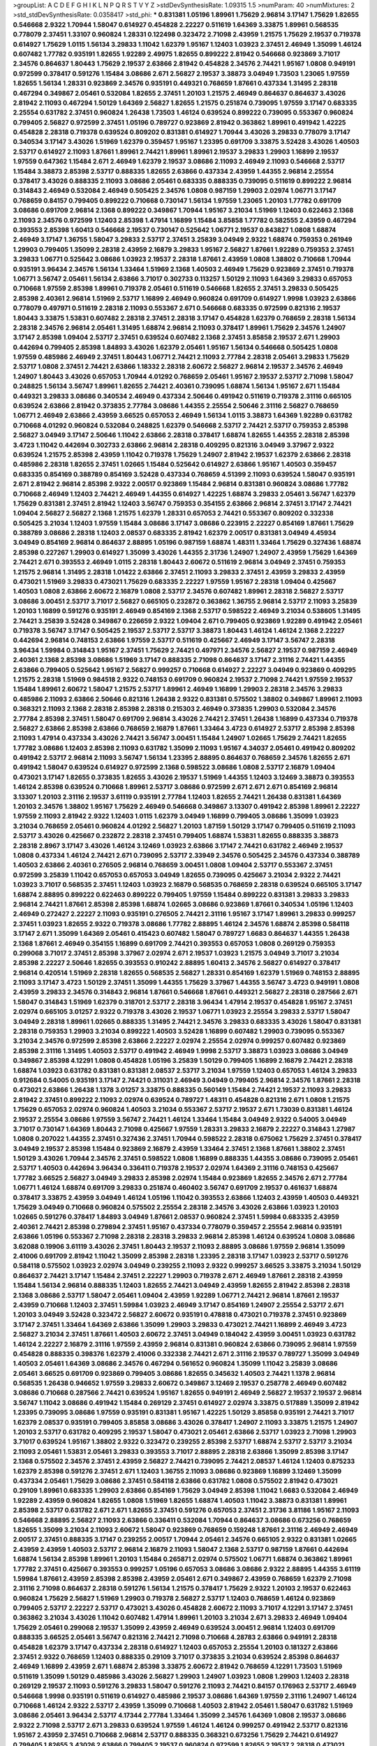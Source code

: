 >groupList:
A C D E F G H I K L
N P Q R S T V Y Z 
>stdDevSynthesisRate:
1.09315 1.5 
>numParam:
40
>numMixtures:
2
>std_stdDevSynthesisRate:
0.0358417
>std_phi:
***
0.831381 1.05196 1.89961 1.75629 2.96814 3.17147 1.75629 1.82655 0.546668 2.9322
1.70944 1.58047 0.614927 0.454828 2.22227 0.511619 1.64369 3.33875 1.89961 0.568535
0.778079 2.37451 1.33107 0.960824 1.28331 0.122498 0.323472 2.71098 2.43959 1.21575
1.75629 2.19537 0.719378 0.614927 1.75629 1.0115 1.56134 3.29833 1.11042 1.62379
1.95167 1.12403 1.03923 2.37451 2.46949 1.35099 1.46124 0.607482 1.77782 0.935191
1.82655 1.92289 2.49975 1.82655 0.899222 2.81942 0.546668 0.923869 3.71017 2.34576
0.864637 1.80443 1.75629 2.19537 2.63866 2.81942 0.454828 2.34576 2.74421 1.95167
1.0808 0.949191 0.972599 0.378417 0.591276 1.15484 3.08686 2.671 2.56827 2.19537
3.38873 3.04949 1.73503 1.23065 1.97559 1.82655 1.56134 1.28331 0.923869 2.34576
0.935191 0.449321 0.768659 1.87661 0.437334 1.31495 2.28318 0.467294 0.349867 2.05461
0.532084 1.82655 2.37451 1.20103 1.21575 2.46949 0.864637 0.864637 3.43026 2.81942
2.11093 0.467294 1.50129 1.64369 2.56827 1.82655 1.21575 0.251874 0.739095 1.97559
3.17147 0.683335 2.25554 0.631782 2.37451 0.960824 1.26438 1.73503 1.46124 0.639524
0.899222 0.739095 0.553367 0.960824 0.799405 2.56827 0.972599 2.37451 1.05196 0.789727
0.923869 2.81942 0.363862 1.89961 0.491942 1.42225 0.454828 2.28318 0.719378 0.639524
0.809202 0.831381 0.614927 1.70944 3.43026 3.29833 0.778079 3.17147 0.340534 3.17147
3.43026 1.51969 1.62379 0.359457 1.95167 1.23395 0.691709 3.33875 3.52428 3.43026
1.40503 2.53717 0.614927 2.11093 1.87661 1.89961 2.74421 1.89961 1.89961 2.19537
3.29833 1.29903 1.16899 2.19537 1.97559 0.647362 1.15484 2.671 2.46949 1.62379
2.19537 3.08686 2.11093 2.46949 2.11093 0.546668 2.53717 1.15484 3.38873 2.85398
2.53717 0.888335 1.82655 2.63866 0.437334 2.43959 1.44355 2.96814 2.25554 0.378417
3.43026 0.888335 2.11093 3.08686 2.05461 0.683335 0.888335 0.739095 0.511619 0.899222
2.96814 0.314843 2.46949 0.532084 2.46949 0.505425 2.34576 1.0808 0.987159 1.29903
2.02974 1.06771 3.17147 0.768659 0.84157 0.799405 0.899222 0.710668 0.730147 1.56134
1.97559 1.23065 1.20103 1.77782 0.691709 3.08686 0.691709 2.96814 2.1368 0.899222
0.349867 1.70944 1.95167 3.21034 1.51969 1.12403 0.622463 2.1368 2.11093 2.34576
0.972599 1.12403 2.85398 1.47914 1.16899 1.15484 3.85858 1.77782 0.582555 2.43959
0.467294 0.393553 2.85398 1.60413 0.546668 2.19537 0.730147 0.525642 1.06771 2.19537
0.843827 1.0808 1.68874 2.46949 3.17147 1.36755 1.58047 3.29833 2.53717 2.37451
3.25839 3.04949 2.9322 1.68874 0.759353 0.261949 1.29903 0.799405 1.35099 2.28318
2.43959 2.16879 3.29833 1.95167 2.56827 1.87661 1.92289 0.759353 2.37451 3.29833
1.06771 0.525642 3.08686 1.03923 2.19537 2.28318 1.87661 2.43959 1.0808 1.38802
0.710668 1.70944 0.935191 3.96434 2.34576 1.56134 1.33464 1.51969 2.1368 1.40503
2.46949 1.75629 0.923869 2.37451 0.719378 1.06771 3.56747 2.05461 1.56134 2.63866
3.71017 0.302733 0.113257 1.50129 2.11093 1.64369 3.29833 0.657053 0.710668 1.97559
2.85398 1.89961 0.719378 2.05461 0.511619 0.546668 1.82655 2.37451 3.29833 0.505425
2.85398 2.40361 2.96814 1.51969 2.53717 1.16899 2.46949 0.960824 0.691709 0.614927
1.9998 1.03923 2.63866 0.778079 0.497971 0.511619 2.28318 2.11093 0.553367 2.671
0.546668 0.683335 0.972599 0.821316 2.19537 1.80443 3.33875 1.53831 0.607482 2.28318
2.37451 2.28318 3.17147 0.454828 1.62379 0.768659 2.28318 1.56134 2.28318 2.34576
2.96814 2.05461 1.31495 1.68874 2.96814 2.11093 0.378417 1.89961 1.75629 2.34576
1.24907 3.17147 2.85398 1.09404 2.53717 2.37451 0.639524 0.607482 2.1368 2.37451
3.85858 2.19537 2.671 1.29903 0.442694 0.799405 2.85398 1.84893 3.43026 1.62379
2.05461 1.95167 1.56134 0.546668 0.505425 1.0808 1.97559 0.485986 2.46949 2.37451
1.80443 1.06771 2.74421 2.11093 2.77784 2.28318 2.05461 3.29833 1.75629 2.53717
1.0808 2.37451 2.74421 2.63866 1.18332 2.28318 2.60672 2.56827 2.96814 2.19537
2.34576 2.46949 1.24907 1.80443 3.43026 0.657053 1.70944 4.01292 0.768659 2.05461
1.95167 2.19537 2.53717 2.71098 1.58047 0.248825 1.56134 3.56747 1.89961 1.82655
2.74421 2.40361 0.739095 1.68874 1.56134 1.95167 2.671 1.15484 0.449321 3.29833
3.08686 0.340534 2.46949 0.437334 2.50646 0.491942 0.511619 0.719378 2.31116 0.665105
0.639524 2.63866 2.81942 0.373835 2.77784 3.08686 1.44355 2.25554 2.50646 2.31116
2.56827 0.768659 1.06771 2.46949 2.63866 2.43959 3.66525 0.657053 2.46949 1.56134
1.0115 3.38873 1.64369 1.92289 0.631782 0.710668 4.01292 0.960824 0.532084 0.248825
1.62379 0.546668 2.53717 2.74421 2.53717 0.759353 2.85398 2.56827 3.04949 3.17147
2.50646 1.11042 2.63866 2.28318 0.378417 1.68874 1.82655 1.44355 2.28318 2.85398
3.4723 1.11042 0.442694 0.302733 2.63866 2.96814 2.28318 0.409295 0.821316 3.04949
3.37967 2.9322 0.639524 1.21575 2.85398 2.43959 1.11042 0.719378 1.75629 1.24907
2.81942 2.19537 1.62379 2.63866 2.28318 0.485986 2.28318 1.82655 2.37451 1.02665
1.15484 0.525642 0.614927 2.63866 1.95167 1.40503 0.359457 0.683335 0.854169 0.388789
0.854169 3.52428 0.437334 0.768659 4.51399 2.11093 0.639524 1.58047 0.935191 2.671
2.81942 2.96814 2.85398 2.9322 2.00517 0.923869 1.15484 2.96814 0.831381 0.960824
3.08686 1.77782 0.710668 2.46949 1.12403 2.74421 2.46949 1.44355 0.614927 1.42225
1.68874 3.29833 2.05461 3.56747 1.62379 1.75629 0.831381 2.37451 2.81942 1.12403
3.56747 0.759353 0.354155 2.63866 2.96814 2.37451 3.17147 2.74421 1.09404 2.56827
2.56827 2.1368 1.21575 1.62379 1.28331 0.657053 2.74421 0.553367 0.809202 0.332338
0.505425 3.21034 1.12403 1.97559 1.15484 3.08686 3.17147 3.08686 0.223915 2.22227
0.854169 1.87661 1.75629 0.388789 3.08686 2.28318 1.12403 2.08537 0.683335 2.81942
1.62379 2.00517 0.831381 3.04949 4.45934 3.04949 0.854169 2.96814 0.864637 2.88895
1.05196 0.987159 1.68874 1.48311 1.33464 1.75629 0.327436 1.68874 2.85398 0.227267
1.29903 0.614927 1.35099 3.43026 1.44355 2.31736 1.24907 1.24907 2.43959 1.75629
1.64369 2.74421 2.671 0.393553 2.46949 1.0115 2.28318 1.80443 2.60672 0.511619
2.96814 3.04949 2.37451 0.759353 1.21575 2.96814 1.31495 2.28318 1.01422 2.63866
2.37451 2.11093 3.29833 2.37451 2.43959 3.29833 2.43959 0.473021 1.51969 3.29833
0.473021 1.75629 0.683335 2.22227 1.97559 1.95167 2.28318 1.09404 0.425667 1.40503
1.0808 2.63866 2.60672 2.16879 1.0808 2.53717 2.34576 0.607482 1.89961 2.28318
2.56827 2.53717 3.08686 3.00451 2.53717 3.71017 2.56827 0.665105 0.232872 0.363862
1.36755 2.96814 2.53717 2.11093 3.25839 1.20103 1.16899 0.591276 0.935191 2.46949
0.854169 2.1368 2.53717 0.598522 2.46949 3.21034 0.538605 1.31495 2.74421 3.25839
3.52428 0.349867 0.226659 2.9322 1.09404 2.671 0.799405 0.923869 1.92289 0.491942
2.05461 0.719378 3.56747 3.17147 0.505425 2.19537 2.53717 2.53717 3.38873 1.80443
1.46124 1.46124 2.1368 2.22227 0.442694 2.96814 0.748153 2.63866 1.97559 2.53717
0.511619 0.425667 2.46949 3.17147 3.56747 2.28318 3.96434 1.59984 0.314843 1.95167
2.37451 1.75629 2.74421 0.497971 2.34576 2.56827 2.19537 0.987159 2.46949 2.40361
2.1368 2.85398 3.08686 1.51969 3.17147 0.888335 2.71098 0.864637 3.17147 2.31116
2.74421 1.44355 2.63866 0.799405 0.525642 1.95167 2.56827 0.999257 0.710668 0.614927
2.22227 3.04949 0.923869 0.409295 1.21575 2.28318 1.51969 0.984518 2.9322 0.748153
0.691709 0.960824 2.19537 2.71098 2.74421 1.97559 2.19537 1.15484 1.89961 2.60672
1.58047 1.21575 2.53717 1.89961 2.46949 1.16899 1.29903 2.28318 2.34576 3.29833
0.485986 2.11093 2.63866 2.50646 0.821316 1.26438 2.9322 0.831381 0.575502 1.38802
0.349867 1.89961 2.11093 0.368321 2.11093 2.1368 2.28318 2.85398 2.28318 0.215303
2.46949 0.373835 1.29903 0.532084 2.34576 2.77784 2.85398 2.37451 1.58047 0.691709
2.96814 3.43026 2.74421 2.37451 1.26438 1.16899 0.437334 0.719378 2.56827 2.63866
2.85398 2.63866 0.768659 2.16879 1.87661 1.33464 3.4723 0.614927 2.53717 2.85398
2.85398 2.11093 1.47914 0.437334 3.43026 2.74421 3.56747 3.00451 1.15484 1.24907
1.02665 1.75629 2.74421 1.82655 1.77782 3.08686 1.12403 2.85398 2.11093 0.631782
1.35099 2.11093 1.95167 4.34037 2.05461 0.491942 0.809202 0.491942 2.53717 2.96814
2.11093 3.56747 1.56134 1.23395 2.88895 0.864637 0.768659 2.34576 1.82655 2.671
0.491942 1.58047 0.639524 0.614927 0.972599 2.1368 0.598522 3.08686 1.0808 2.53717
2.16879 1.09404 0.473021 3.17147 1.82655 0.373835 1.82655 3.43026 2.19537 1.51969
1.44355 1.12403 3.12469 3.38873 0.393553 1.46124 2.85398 0.639524 0.710668 1.89961
2.53717 3.08686 0.972599 2.671 2.671 2.671 0.854169 2.96814 3.13307 1.20103
2.31116 2.19537 3.61119 0.935191 2.77784 1.12403 1.82655 2.74421 1.26438 0.831381
1.64369 1.20103 2.34576 1.38802 1.95167 1.75629 2.46949 0.546668 0.349867 3.13307
0.491942 2.85398 1.89961 2.22227 1.97559 2.11093 2.81942 2.9322 1.12403 1.0115
1.62379 3.04949 1.16899 0.799405 3.08686 1.35099 1.03923 3.21034 0.768659 2.05461
0.960824 4.01292 2.56827 1.20103 1.87159 1.50129 3.17147 0.799405 0.511619 2.11093
2.53717 3.43026 0.425667 0.232872 2.28318 2.37451 0.799405 1.68874 1.53831 1.82655
0.888335 3.38873 2.28318 2.8967 3.17147 3.43026 1.46124 3.12469 1.03923 2.63866
3.17147 2.74421 0.631782 2.46949 2.19537 1.0808 0.437334 1.46124 2.74421 2.671
0.739095 2.53717 2.33949 2.34576 0.505425 2.34576 0.437334 0.388789 1.40503 2.63866
2.40361 0.276505 2.96814 0.768659 3.00451 1.0808 1.09404 2.53717 0.553367 2.37451
0.972599 3.25839 1.11042 0.657053 0.657053 3.04949 1.82655 0.739095 0.425667 3.21034
2.9322 2.74421 1.03923 3.71017 0.568535 2.37451 1.12403 1.03923 2.16879 0.568535
0.768659 2.28318 0.639524 0.665105 3.17147 1.68874 2.88895 0.899222 0.622463 0.899222
0.799405 1.97559 1.15484 0.899222 0.831381 3.29833 3.29833 2.96814 2.74421 1.87661
2.85398 2.85398 1.68874 1.02665 3.08686 0.923869 1.87661 0.340534 1.05196 1.12403
2.46949 0.272427 2.22227 2.11093 0.935191 0.276505 2.74421 2.31116 1.95167 3.17147
1.89961 3.29833 0.999257 2.37451 1.03923 1.82655 2.9322 0.719378 3.08686 1.77782
2.88895 1.46124 2.34576 1.68874 2.85398 0.584118 3.17147 2.671 1.35099 1.64369
2.05461 0.415423 0.607482 1.58047 0.789727 1.6683 0.864637 1.44355 1.26438 2.1368
1.87661 2.46949 0.354155 1.16899 0.691709 2.74421 0.393553 0.657053 1.0808 0.269129
0.759353 0.299068 3.71017 2.37451 2.85398 3.37967 2.02974 2.671 2.19537 1.03923
1.21575 3.04949 3.71017 3.21034 2.85398 2.22227 2.50646 1.82655 0.393553 0.910242
2.88895 1.60413 2.34576 2.56827 0.614927 0.378417 2.96814 0.420514 1.51969 2.28318
1.82655 0.568535 2.56827 1.28331 0.854169 1.62379 1.51969 0.748153 2.88895 2.11093
3.17147 3.4723 1.50129 2.37451 1.35099 1.44355 1.75629 3.37967 1.44355 3.56747
3.4723 0.949191 1.0808 2.43959 3.29833 2.34576 0.314843 2.96814 1.87661 0.546668
1.87661 0.449321 2.56827 2.28318 0.287566 2.671 1.58047 0.314843 1.51969 1.62379
0.318701 2.53717 2.28318 3.96434 1.47914 2.19537 0.454828 1.95167 2.37451 2.02974
0.665105 3.01257 2.9322 0.719378 3.43026 2.19537 1.06771 1.03923 2.25554 3.29833
2.53717 1.58047 3.04949 2.28318 1.89961 1.02665 0.888335 1.31495 2.74421 2.34576
3.29833 0.683335 3.43026 1.58047 0.831381 2.28318 0.759353 1.29903 3.21034 0.899222
1.40503 3.52428 1.16899 0.607482 1.29903 0.739095 0.553367 3.21034 2.34576 0.972599
2.85398 2.63866 2.22227 2.02974 2.25554 2.02974 0.999257 0.607482 0.923869 2.85398
2.31116 1.31495 1.40503 2.53717 0.491942 2.46949 1.9998 2.53717 3.38873 1.03923
3.08686 3.04949 0.349867 2.85398 4.12291 1.0808 0.454828 1.05196 3.25839 1.50129
0.799405 1.16899 2.16879 2.74421 2.28318 1.68874 1.03923 0.631782 0.831381 0.831381
2.08537 2.53717 3.21034 1.97559 1.12403 0.657053 1.46124 3.29833 0.912684 0.54005
0.935191 3.17147 2.74421 0.311031 2.46949 3.04949 0.799405 2.96814 2.34576 1.87661
2.28318 0.473021 2.63866 1.26438 1.1378 3.01257 3.33875 0.888335 0.560149 1.15484
2.74421 2.19537 2.11093 3.29833 2.81942 2.37451 0.899222 2.11093 2.02974 0.639524
0.789727 1.48311 0.454828 0.821316 2.671 1.0808 1.21575 1.75629 0.657053 2.02974
0.960824 1.40503 3.21034 0.553367 2.53717 2.19537 2.671 1.73039 0.831381 1.46124
2.19537 2.25554 3.08686 1.97559 3.56747 2.74421 1.46124 1.33464 1.15484 3.04949
2.9322 0.54005 3.04949 3.71017 0.730147 1.64369 1.80443 2.71098 0.425667 1.97559
1.28331 3.29833 2.16879 2.22227 0.314843 1.27987 1.0808 0.207022 1.44355 2.37451
0.327436 2.37451 1.70944 0.598522 2.28318 0.675062 1.75629 2.37451 0.378417 3.04949
2.19537 2.85398 1.15484 0.923869 2.16879 2.43959 1.33464 2.37451 2.1368 1.87661
1.38802 2.37451 1.50129 3.43026 1.70944 2.34576 2.37451 0.598522 1.0808 1.16899
0.888335 1.44355 3.08686 0.739095 2.05461 2.53717 1.40503 0.442694 3.96434 0.336411
0.719378 2.19537 2.02974 1.64369 2.31116 0.748153 0.425667 1.77782 3.66525 2.56827
3.04949 3.29833 2.85398 2.02974 1.15484 0.923869 1.82655 2.34576 2.671 2.77784
1.06771 1.46124 1.68874 0.691709 3.29833 0.251874 0.460402 3.56747 0.691709 2.19537
0.461637 1.68874 0.378417 3.33875 2.43959 3.04949 1.46124 1.05196 1.11042 0.393553
2.63866 1.12403 2.43959 1.40503 0.449321 1.75629 3.04949 0.710668 0.960824 0.575502
2.25554 2.28318 2.34576 3.43026 2.63866 1.03923 1.20103 1.02665 0.591276 0.378417
1.84893 3.04949 1.87661 2.08537 0.960824 2.37451 1.59984 0.683335 2.43959 2.40361
2.74421 2.85398 0.279894 2.37451 1.95167 0.437334 0.778079 0.359457 2.25554 2.96814
0.935191 2.63866 1.05196 0.553367 2.71098 2.28318 2.28318 3.29833 2.96814 2.85398
1.46124 0.639524 1.0808 3.08686 3.62088 0.19906 3.61119 3.43026 2.37451 1.80443
2.19537 2.11093 2.88895 3.08686 1.97559 2.96814 1.35099 2.41006 0.691709 2.81942
1.11042 1.35099 2.85398 2.28318 1.23395 2.28318 3.17147 1.03923 2.53717 0.591276
0.584118 0.575502 1.03923 2.02974 3.04949 0.239255 2.11093 2.9322 0.999257 3.66525
3.33875 3.21034 1.50129 0.864637 2.74421 3.17147 1.15484 2.37451 2.22227 1.29903
0.719378 2.671 2.46949 1.87661 2.28318 2.43959 1.15484 1.56134 2.96814 0.888335
1.12403 1.82655 2.74421 3.04949 2.43959 1.82655 2.81942 2.85398 2.28318 2.1368
3.08686 2.53717 1.58047 2.05461 1.09404 2.43959 1.92289 1.06771 2.74421 2.96814
1.87661 2.19537 2.43959 0.710668 1.12403 2.37451 1.59984 1.03923 2.46949 3.17147
0.854169 1.24907 2.25554 2.53717 2.671 1.20103 3.04949 3.52428 0.323472 2.56827
2.60672 0.935191 0.478818 0.473021 0.719378 2.37451 0.923869 3.17147 2.37451 1.33464
1.64369 2.63866 1.35099 1.29903 3.29833 0.473021 2.74421 1.16899 2.46949 3.4723
2.56827 3.21034 2.37451 1.87661 1.40503 2.60672 2.37451 3.04949 0.184042 2.43959
3.00451 1.03923 0.631782 1.46124 2.22227 2.16879 2.31116 1.97559 2.43959 2.96814
0.831381 0.960824 2.63866 0.739095 2.96814 1.97559 0.454828 0.888335 0.398376 1.62379
2.41006 0.332338 2.74421 2.671 2.31116 2.19537 0.789727 1.35099 3.04949 1.40503
2.05461 1.64369 3.08686 2.34576 0.467294 0.561652 0.960824 1.35099 1.11042 3.25839
3.08686 2.05461 3.66525 0.691709 0.923869 0.799405 3.08686 1.82655 0.345632 1.40503
2.74421 1.1378 2.96814 0.568535 1.26438 0.946652 1.97559 3.29833 2.60672 0.349867
3.12469 2.19537 0.258778 2.46949 0.607482 3.08686 0.710668 0.287566 2.74421 0.639524
1.95167 1.82655 0.949191 2.46949 2.56827 2.19537 2.19537 2.96814 3.56747 1.11042
3.08686 0.491942 1.15484 0.269129 2.37451 0.614927 2.02974 3.33875 0.517889 1.35099
2.81942 1.23395 0.739095 3.08686 1.97559 0.935191 0.831381 1.95167 1.42225 1.50129
3.85858 0.935191 2.74421 3.71017 1.62379 2.08537 0.935191 0.799405 3.85858 3.08686
3.43026 0.378417 1.24907 2.11093 3.33875 1.21575 1.24907 1.20103 2.53717 0.631782
0.409295 2.19537 1.58047 0.473021 2.05461 2.63866 2.53717 1.03923 2.71098 1.29903
3.71017 0.639524 1.95167 1.38802 2.9322 0.323472 0.239255 2.85398 2.53717 1.68874
2.53717 2.53717 3.21034 2.11093 2.05461 1.53831 2.05461 3.29833 0.393553 3.71017
2.88895 2.28318 2.63866 1.35099 2.85398 3.17147 2.1368 0.575502 2.34576 2.37451
2.43959 2.56827 2.74421 0.739095 2.74421 2.08537 1.46124 1.12403 0.875233 1.62379
2.85398 0.591276 2.37451 2.671 1.12403 1.36755 2.11093 3.08686 0.923869 1.16899
3.12469 1.35099 0.437334 2.05461 1.75629 3.08686 2.37451 0.584118 2.63866 0.631782
1.0808 0.575502 2.81942 0.473021 0.29109 1.89961 0.683335 1.29903 2.63866 0.854169
1.75629 3.04949 2.85398 1.11042 1.6683 0.532084 2.46949 1.92289 2.43959 0.960824
1.82655 1.0808 1.51969 1.82655 1.68874 1.40503 1.11042 3.38873 0.831381 1.89961
2.85398 2.53717 0.631782 2.671 2.671 1.82655 2.37451 0.591276 0.657053 2.37451
2.31736 3.81186 1.95167 2.11093 0.546668 2.88895 2.56827 2.11093 2.63866 0.336411
0.532084 1.70944 0.864637 3.08686 0.673256 0.768659 1.82655 1.35099 3.21034 2.11093
2.60672 1.58047 0.923869 0.768659 0.159248 1.87661 2.31116 2.46949 2.46949 2.00517
2.37451 0.888335 3.17147 0.239255 2.00517 1.70944 2.05461 2.34576 0.665105 2.9322
0.831381 1.02665 2.43959 2.43959 1.40503 2.53717 2.96814 2.16879 2.11093 1.58047
2.1368 2.53717 0.987159 1.87661 0.442694 1.68874 1.56134 2.85398 1.89961 1.20103
1.15484 0.265871 2.02974 0.575502 1.06771 1.68874 0.363862 1.89961 1.77782 2.37451
0.425667 0.393553 0.999257 1.05196 0.657053 3.08686 3.08686 2.9322 2.88895 1.44355
3.61119 1.59984 1.87661 2.43959 2.85398 2.85398 2.43959 2.05461 2.671 0.349867
2.43959 0.768659 1.62379 2.71098 2.31116 2.71098 0.864637 2.28318 0.591276 1.56134
1.21575 0.378417 1.75629 2.9322 1.20103 2.19537 0.622463 0.960824 1.75629 2.56827
1.51969 1.29903 0.719378 2.56827 2.53717 1.12403 0.768659 1.46124 0.923869 0.799405
2.53717 2.22227 2.53717 0.473021 3.43026 0.454828 2.60672 2.11093 3.71017 4.12291
3.17147 2.37451 0.363862 3.21034 3.43026 1.11042 0.607482 1.47914 1.89961 1.20103
3.21034 2.671 3.29833 2.46949 1.09404 1.75629 2.05461 0.299068 2.19537 1.35099
2.43959 2.46949 0.639524 3.00451 2.96814 1.12403 0.691709 0.888335 3.66525 2.05461
3.56747 0.821316 2.74421 2.71098 0.710668 4.28783 2.63866 0.949191 2.28318 0.454828
1.62379 3.17147 0.437334 2.28318 0.614927 1.12403 0.657053 2.25554 1.20103 0.181327
2.63866 2.37451 2.9322 0.768659 1.12403 0.888335 0.29109 3.71017 0.373835 3.21034
0.639524 2.85398 0.864637 2.46949 1.16899 2.43959 2.671 1.68874 2.85398 3.33875
2.60672 2.81942 0.768659 4.12291 1.73503 1.51969 0.511619 1.35099 1.50129 0.485986
3.43026 2.56827 1.29903 1.24907 1.03923 1.0808 1.29903 1.12403 2.28318 0.269129
2.19537 2.11093 0.591276 3.29833 1.58047 0.591276 2.11093 2.74421 0.84157 0.176963
2.53717 2.46949 0.546668 1.9998 0.935191 0.511619 0.614927 0.485986 2.19537 3.08686
1.64369 1.97559 2.31116 1.24907 1.46124 0.710668 1.46124 2.9322 2.53717 2.43959
1.35099 0.710668 1.40503 2.81942 2.05461 1.58047 0.631782 1.51969 3.08686 2.05461
3.96434 2.53717 4.17344 2.77784 1.33464 1.35099 2.34576 1.64369 1.0808 2.19537
3.08686 2.9322 2.71098 2.53717 2.671 3.29833 0.639524 1.97559 1.46124 1.46124
0.999257 0.491942 2.53717 0.821316 1.95167 2.43959 2.37451 0.710668 2.96814 2.53717
0.888335 0.368321 0.673256 1.75629 2.74421 0.614927 0.799405 1.82655 3.43026 2.63866
0.799405 2.19537 0.960824 0.972599 1.82655 2.19537 2.28318 0.473021 2.96814 1.75629
1.03923 2.85398 0.473021 1.87661 0.657053 0.485986 1.12403 2.81942 3.33875 0.999257
2.671 2.43959 1.02665 2.96814 0.748153 0.485986 1.40503 0.647362 0.425667 2.63866
2.9322 0.702064 0.710668 3.00451 3.04949 1.0808 0.207022 0.665105 0.340534 1.03923
0.420514 2.85398 0.768659 1.46124 1.50129 0.378417 0.568535 2.85398 2.46949 0.710668
3.56747 3.04949 2.74421 2.43959 0.546668 2.11093 1.0115 1.68874 1.44355 2.56827
2.63866 2.43959 3.85858 2.11093 3.38873 2.41006 0.864637 1.95167 1.21575 0.730147
0.287566 3.01257 3.25839 0.598522 1.36755 0.467294 1.42225 2.46949 1.24907 0.546668
0.568535 2.11093 1.29903 0.949191 2.85398 3.52428 0.935191 2.63866 0.393553 0.598522
1.58047 2.74421 3.21034 1.20103 1.56134 0.665105 0.420514 1.62379 2.96814 2.671
2.22227 0.511619 2.63866 0.314843 2.19537 1.02665 3.04949 2.53717 0.854169 2.22227
0.409295 2.85398 2.74421 2.31116 0.388789 1.82655 2.07979 0.368321 2.43959 0.999257
1.82655 2.46949 1.87661 1.56134 1.56134 1.36755 2.50646 0.546668 3.21034 3.00451
0.40434 2.02974 1.89961 1.16899 1.12403 1.95167 0.864637 3.29833 1.95167 0.946652
0.302733 1.44355 3.66525 0.999257 0.409295 2.53717 2.96814 1.75629 0.923869 3.71017
2.50646 0.473021 2.22227 2.74421 2.28318 2.46949 0.759353 2.74421 0.454828 2.43959
1.42225 3.43026 2.56827 2.85398 2.56827 0.532084 2.43959 2.40361 2.71098 1.0808
1.40503 2.1368 0.730147 2.74421 1.26438 1.24907 0.821316 2.88895 2.40361 2.85398
0.910242 2.19537 2.28318 3.08686 0.207022 2.19537 0.258778 2.63866 0.683335 1.89961
2.46949 0.248825 0.311031 2.63866 0.591276 1.02665 2.43959 0.960824 1.62379 0.719378
0.575502 1.64369 2.53717 2.56827 2.46949 2.56827 1.82655 1.82655 0.248825 1.87661
0.511619 0.935191 2.63866 1.46124 2.37451 0.657053 0.972599 0.497971 4.12291 2.02974
2.59974 1.24907 0.491942 0.799405 2.25554 0.265871 2.671 2.671 1.95167 0.821316
0.665105 3.43026 0.384082 1.68874 2.53717 1.80443 0.388789 0.888335 2.53717 3.33875
0.691709 2.74421 0.821316 0.700186 2.96814 1.89961 0.821316 0.999257 0.505425 2.53717
3.81186 2.74421 2.41006 0.739095 1.84893 2.22227 0.821316 0.899222 2.63866 1.97559
2.25554 0.43204 1.24907 1.21575 2.81942 0.491942 3.08686 1.16899 0.265871 0.960824
3.85858 0.491942 1.58047 2.28318 0.525642 0.665105 0.888335 1.89961 1.70944 2.34576
0.960824 2.77784 0.854169 3.04949 0.739095 0.631782 3.43026 2.05461 3.00451 0.532084
1.53831 0.40434 3.4723 0.683335 3.52428 0.730147 0.491942 1.35099 0.799405 0.683335
1.82655 2.11093 2.74421 2.46949 4.12291 2.74421 2.02974 1.97559 1.50129 0.349867
1.58047 0.960824 1.58047 0.575502 4.01292 2.37451 3.56747 1.58047 1.95167 3.08686
0.349867 0.721307 1.70944 0.719378 4.12291 3.38873 1.92289 0.972599 2.37451 3.21034
2.11093 2.19537 3.56747 3.08686 0.383054 1.64369 0.393553 2.63866 2.1368 2.96814
3.61119 0.473021 2.85398 2.85398 2.53717 0.639524 0.759353 0.553367 2.59974 0.631782
2.63866 2.53717 2.1368 3.08686 2.46949 1.31495 2.53717 2.96814 1.40503 1.15484
3.43026 2.31116 1.77782 1.29903 1.68874 2.34576 1.68874 3.00451 1.75629 0.454828
2.56827 1.50129 2.31116 3.08686 2.53717 3.56747 0.665105 3.4723 2.671 1.14085
1.56134 3.85858 3.56747 2.85398 3.29833 0.378417 1.40503 1.87661 1.64369 1.11042
2.88895 3.21034 2.46949 3.38873 1.51969 1.75629 3.96434 1.84893 1.26438 0.378417
2.11093 0.287566 0.591276 3.43026 1.68874 0.349867 2.74421 1.12403 1.38802 1.26438
1.46124 2.74421 2.77784 3.25839 2.77784 2.96814 1.87661 2.63866 3.08686 2.34576
3.96434 3.33875 0.546668 2.41006 1.97559 2.1368 0.491942 0.778079 2.9322 2.56827
1.82655 2.85398 1.46124 1.35099 0.532084 2.31116 2.74421 2.19537 2.11093 2.28318
1.97559 2.05461 2.74421 3.56747 1.03923 0.657053 1.62379 1.75629 2.34576 1.97559
3.04949 2.34576 2.43959 1.95167 0.999257 1.50129 0.420514 2.53717 1.80443 0.614927
4.17344 2.11093 2.37451 2.85398 2.37451 4.17344 2.37451 1.21575 2.53717 0.768659
0.710668 1.31495 0.473021 3.43026 1.24907 1.40503 0.935191 2.56827 1.51969 0.327436
3.08686 1.0808 3.17147 0.960824 1.68874 1.15484 0.946652 0.525642 2.11093 0.888335
3.71017 0.43204 2.56827 4.40535 0.378417 0.759353 2.77784 3.71017 0.730147 0.899222
2.74421 0.568535 0.340534 3.4723 2.37451 1.0115 2.96814 0.999257 3.04949 1.44355
0.454828 0.269129 2.02974 2.9322 1.35099 1.33464 2.96814 0.960824 1.6683 1.68874
2.63866 1.75629 2.74421 1.15484 0.378417 2.31116 0.485986 3.29833 0.899222 1.44355
0.799405 1.06771 0.340534 0.631782 0.314843 2.46949 0.960824 1.75629 2.74421 2.34576
2.11093 1.68874 3.33875 0.923869 1.20103 0.675062 0.639524 3.25839 1.03923 1.87661
2.28318 0.525642 3.08686 1.15484 0.378417 2.56827 0.864637 1.20103 0.739095 2.671
1.31495 3.29833 1.38802 1.20103 1.31495 2.19537 1.51969 0.730147 2.28318 3.24968
3.43026 1.68874 1.18649 0.614927 1.58047 0.378417 3.01257 0.179132 2.96814 1.26438
0.888335 2.60672 0.345632 2.19537 2.11093 0.345632 2.43959 0.639524 1.6481 2.37451
2.19537 1.21575 2.77784 1.82655 2.96814 2.19537 2.56827 2.53717 1.21575 2.43959
0.719378 3.56747 1.16899 0.485986 0.768659 0.532084 1.87661 2.53717 3.33875 2.53717
0.591276 1.97559 1.31495 2.71098 0.923869 0.888335 1.97559 3.08686 2.43959 2.11093
2.37451 1.23065 2.96814 1.0808 2.60672 3.08686 1.97559 3.96434 2.63866 1.24907
2.63866 0.683335 1.23395 1.16899 0.340534 2.53717 1.97559 1.68874 2.28318 2.43959
1.42225 2.77784 0.935191 1.75629 1.35099 1.82655 0.568535 3.90586 3.71017 2.11093
2.9322 1.50129 1.87661 0.437334 2.16879 0.821316 0.854169 0.923869 3.66525 0.739095
2.88895 1.68874 2.11093 1.62379 1.68874 2.96814 2.46949 0.657053 3.81186 0.864637
3.90586 2.16879 3.04949 1.35099 1.68874 0.719378 2.53717 2.43959 2.53717 1.09404
1.0808 0.511619 1.54244 0.710668 2.671 0.368321 0.809202 0.525642 2.43959 0.935191
0.691709 1.0808 2.671 1.29903 0.864637 2.11093 1.29903 3.56747 3.43026 0.657053
0.683335 1.75629 0.831381 1.26438 3.29833 1.12403 0.409295 1.95167 0.491942 3.38873
0.639524 1.56134 0.691709 2.71098 0.546668 0.354155 0.809202 1.09698 1.75629 1.62379
2.74421 2.1368 2.74421 1.64369 1.24907 1.26438 1.11042 3.17147 0.207022 3.01257
2.96814 0.269129 2.9322 2.1368 3.33875 2.74421 1.47914 3.00451 0.683335 0.831381
0.546668 2.671 2.74421 0.40434 1.24907 0.473021 2.43959 1.82655 0.491942 0.449321
3.33875 3.04949 2.88895 2.11093 2.85398 3.29833 1.12403 2.74421 1.18649 1.16899
2.71098 0.639524 1.58047 2.96814 0.972599 1.35099 1.31495 1.80443 2.05461 3.04949
1.0115 1.97559 0.683335 0.665105 1.62379 0.378417 2.34576 0.553367 2.28318 0.789727
1.68874 0.899222 1.62379 0.960824 3.08686 0.212696 4.76483 0.373835 1.50129 0.960824
3.52428 0.683335 0.607482 2.34576 1.53831 2.85398 2.63866 0.454828 1.29903 0.340534
1.28331 1.58047 1.46124 1.62379 2.28318 3.04949 1.15484 1.50129 0.935191 1.29903
1.21575 0.409295 2.02974 2.9322 1.64369 1.51969 2.56827 2.40361 0.393553 1.58047
0.799405 2.28318 2.43959 0.999257 0.532084 0.525642 2.9322 2.671 3.61119 0.591276
0.799405 3.17147 0.359457 1.46124 0.368321 0.393553 2.96814 0.710668 1.12403 1.46124
1.75629 2.81942 0.568535 2.81942 2.11093 0.279894 2.46949 2.85398 1.62379 0.657053
3.43026 1.40503 2.88895 2.85398 0.768659 0.639524 0.899222 1.82655 3.29833 0.631782
2.05461 3.29833 2.46949 0.759353 1.03923 2.74421 2.46949 0.710668 1.03923 1.51969
0.425667 2.19537 0.437334 2.19537 0.409295 0.232872 0.949191 2.37451 3.25839 0.349867
1.24907 3.04949 3.52428 1.29903 2.53717 1.56134 0.437334 1.51969 3.56747 0.568535
2.63866 1.40503 0.710668 1.87661 3.33875 2.96814 2.22227 1.95167 1.12403 0.553367
2.56827 0.553367 4.28783 2.9322 2.37451 2.37451 2.31116 2.77784 3.33875 0.768659
2.9322 3.43026 3.04949 1.26438 2.16879 1.7996 2.96814 0.739095 2.96814 1.58047
1.92289 1.97559 1.16899 1.24907 2.671 1.87661 0.437334 0.607482 2.1368 0.511619
0.831381 3.33875 2.46949 1.51969 2.34576 1.20103 3.04949 1.18332 2.19537 3.56747
2.40361 1.87661 1.21575 0.778079 0.639524 1.89961 0.591276 0.561652 1.29903 1.97559
0.899222 1.27987 1.03923 2.56827 0.420514 1.23395 2.37451 2.85398 0.923869 0.519278
2.11093 1.0808 3.33875 3.17147 0.314843 1.51969 1.89961 3.08686 3.08686 2.71098
2.02974 0.212696 0.29109 0.691709 3.08686 2.25554 1.82655 0.373835 0.378417 2.96814
2.28318 2.74421 2.77784 3.29833 2.25554 1.16899 3.85858 1.56134 1.95167 1.82655
0.768659 2.25554 0.739095 2.11093 2.63866 1.21575 0.864637 2.43959 2.85398 2.9322
2.46949 2.46949 0.363862 1.84893 2.11093 2.02974 1.20103 2.25554 0.683335 0.40434
3.17147 0.657053 1.75629 2.40361 2.53717 0.311031 0.437334 0.311031 0.546668 1.80443
2.37451 0.987159 1.29903 0.647362 2.34576 1.46124 2.19537 1.26438 4.01292 0.999257
2.1368 2.96814 2.28318 3.85858 0.719378 1.46124 1.87661 2.63866 2.77784 1.84893
1.68874 1.89961 0.960824 1.0808 2.53717 1.97559 1.16899 1.56134 1.29903 1.20103
1.73503 1.16899 3.21034 0.614927 2.37451 0.960824 2.37451 2.63866 2.63866 2.43959
1.38802 2.81942 0.972599 1.95167 3.33875 1.82655 1.38802 0.269129 1.03923 0.40434
0.831381 1.35099 2.74421 2.1368 1.70944 2.28318 3.4723 1.0115 1.64369 0.778079
2.1368 2.671 1.68874 2.02974 1.51969 1.62379 1.50129 1.15484 1.35099 0.899222
2.31116 2.85398 2.85398 2.74421 2.56827 0.899222 0.719378 0.657053 0.614927 1.87661
1.80443 1.24907 0.639524 3.29833 3.71017 1.51969 3.21034 1.70944 2.19537 3.21034
0.923869 0.999257 0.899222 2.85398 0.349867 0.683335 0.683335 3.04949 1.40503 2.05461
3.21034 0.497971 3.61119 2.71098 0.485986 0.710668 2.50646 0.319556 3.17147 2.63866
2.37451 0.29109 1.09404 3.24968 1.12403 0.378417 2.63866 2.46949 0.591276 2.22227
2.1368 1.68874 3.04949 0.854169 1.26438 0.378417 0.525642 1.24907 0.987159 1.38802
0.935191 2.63866 0.29109 3.04949 2.43959 0.960824 0.491942 0.378417 1.87661 0.639524
3.21034 0.935191 0.442694 1.87661 3.33875 2.19537 0.323472 2.53717 0.960824 2.19537
0.875233 4.28783 2.96814 1.09404 0.665105 3.21034 3.21034 2.37451 2.53717 0.710668
2.05461 0.525642 2.00517 1.31495 2.671 0.999257 0.831381 0.485986 3.21034 0.287566
2.8967 2.56827 2.53717 3.08686 0.864637 0.710668 3.08686 1.68874 2.28318 2.02974
2.37451 2.11093 0.467294 2.77784 1.53831 2.43959 1.46124 3.81186 3.04949 2.63866
0.719378 0.409295 2.96814 3.17147 2.74421 0.831381 2.19537 0.378417 0.485986 0.388789
0.368321 0.388789 1.89961 2.81942 1.46124 1.82655 1.68874 2.63866 1.40503 2.19537
2.63866 1.51969 1.82655 2.19537 4.07299 2.9322 0.442694 2.88895 3.08686 2.37451
2.53717 0.739095 2.85398 3.91634 2.85398 1.20103 2.28318 2.37451 2.74421 0.987159
2.46949 1.89961 2.02974 1.75629 2.77784 1.97559 0.409295 0.40434 0.511619 0.359457
2.74421 0.778079 2.63866 3.04949 2.63866 0.383054 0.739095 2.9322 2.02974 2.63866
1.44355 3.04949 0.546668 2.63866 2.63866 1.97559 3.04949 1.0808 2.96814 0.768659
0.598522 2.74421 1.97559 3.08686 2.43959 0.276505 3.12469 0.491942 0.831381 0.935191
2.11093 1.87661 2.96814 0.473021 2.46949 0.631782 1.58047 2.16879 1.97559 1.11042
1.29903 2.1368 4.01292 0.768659 2.43959 1.16899 2.53717 0.29109 1.62379 3.43026
1.82655 0.568535 0.864637 3.04949 0.546668 2.22227 0.323472 0.340534 1.06771 3.29833
2.74421 0.242187 2.77784 0.831381 1.70944 0.710668 1.11042 0.730147 0.409295 1.0808
0.683335 3.08686 1.82655 3.29833 1.68874 0.449321 2.00517 2.1368 0.209559 0.831381
3.29833 0.987159 0.261949 2.34576 2.77784 2.46949 0.212696 2.63866 0.702064 0.614927
1.80443 2.81942 0.532084 1.64369 2.9322 2.671 0.799405 3.08686 0.473021 0.691709
0.491942 2.28318 0.768659 0.831381 0.899222 2.56827 2.85398 1.40503 1.68874 3.17147
2.34576 2.63866 0.525642 1.11042 1.46124 1.51969 0.546668 0.710668 0.739095 0.568535
2.63866 2.46949 2.96814 2.63866 2.74421 0.999257 1.62379 1.03923 1.75629 1.82655
1.62379 2.53717 2.77784 2.25554 2.74421 1.95167 0.831381 1.58047 1.21575 2.85398
2.63866 2.05461 2.96814 2.63866 1.20103 0.935191 0.349867 1.29903 0.378417 1.58047
1.70944 2.53717 1.89961 1.29903 3.52428 2.1368 2.63866 2.60672 2.63866 3.08686
1.46124 2.11093 0.568535 2.56827 1.21575 1.51969 1.68874 1.68874 1.20103 1.23065
2.08537 2.28318 1.15484 0.935191 2.34576 2.46949 2.25554 3.04949 2.02974 1.29903
2.16879 1.29903 3.29833 2.56827 2.9322 1.64369 0.710668 3.85858 1.29903 3.25839
2.11093 2.28318 2.43959 0.525642 1.82655 0.739095 2.74421 2.05461 1.75629 1.89961
0.710668 1.40503 3.56747 1.0115 2.81942 0.987159 0.584118 2.37451 2.46949 0.864637
2.08537 1.24907 3.29833 1.68874 1.75629 1.62379 3.33875 3.43026 0.561652 1.64369
0.748153 2.71098 1.56134 2.50646 2.02974 0.864637 0.935191 0.864637 2.43959 1.95167
1.59984 2.11093 1.27987 1.62379 0.665105 2.11093 0.821316 1.68874 1.95167 1.16899
1.40503 2.56827 0.768659 1.35099 2.671 2.74421 0.40434 0.864637 1.58047 3.08686
0.999257 2.37451 0.799405 1.38802 3.17147 0.568535 0.553367 2.671 0.336411 2.9322
2.88895 2.96814 2.9322 2.74421 2.34576 0.999257 0.212696 1.58047 0.768659 0.864637
1.97559 0.614927 2.02974 0.388789 1.35099 1.46124 2.46949 2.31116 1.36755 1.46124
3.08686 1.14085 1.75629 2.43959 2.46949 0.710668 0.553367 2.37451 2.46949 0.525642
3.25839 1.29903 0.368321 2.28318 1.68874 2.53717 1.24907 0.491942 2.63866 1.56134
2.63866 3.96434 2.19537 2.85398 2.53717 0.691709 2.16879 1.03923 3.71017 1.64369
2.37451 0.799405 1.75629 2.02974 2.37451 1.50129 3.96434 1.68874 1.80443 1.12403
1.62379 0.960824 0.739095 2.9322 2.71098 3.04949 2.43959 0.363862 0.511619 3.4723
1.31495 1.11042 0.614927 2.25554 0.373835 2.19537 1.95167 2.671 0.739095 3.61119
2.56827 2.77784 2.1368 1.95167 0.230052 0.568535 0.591276 1.56134 2.02974 2.1368
0.415423 0.251874 0.363862 3.08686 0.864637 1.89961 2.88895 2.85398 1.36755 1.42225
0.345632 0.511619 1.68874 2.37451 0.639524 2.53717 2.43959 1.75629 2.08537 2.43959
2.28318 1.64369 3.85858 2.96814 2.63866 0.460402 3.66525 2.37451 4.12291 0.525642
0.546668 1.97559 0.584118 0.683335 1.53831 3.08686 1.84893 2.11093 0.491942 2.63866
1.06771 2.19537 1.56134 2.16879 0.768659 1.75629 2.28318 0.739095 1.84893 1.33464
2.46949 2.63866 0.276505 0.373835 1.89961 2.50646 1.1378 0.657053 0.332338 0.789727
3.21034 2.96814 2.53717 2.85398 2.77784 2.9322 0.532084 3.33875 2.28318 0.710668
2.70373 2.63866 2.85398 0.223915 2.37451 0.864637 0.491942 2.85398 1.80443 2.19537
2.05461 0.710668 0.591276 1.64369 1.35099 0.525642 3.52428 3.56747 3.71017 1.12403
0.759353 2.11093 2.96814 2.40361 1.64369 2.81942 0.607482 0.546668 0.525642 0.972599
3.25839 0.799405 0.831381 1.60413 0.553367 0.972599 3.96434 0.683335 1.40503 0.349867
2.28318 1.16899 2.46949 0.809202 0.553367 2.53717 0.485986 0.809202 0.584118 3.08686
2.74421 1.58047 0.393553 1.89961 2.9322 3.96434 0.29109 1.97559 2.53717 1.51969
3.08686 1.03923 1.82655 2.25554 2.81942 2.02974 2.28318 0.437334 0.607482 2.63866
1.0808 1.44355 1.20103 2.05461 0.230052 2.19537 1.75629 1.42225 2.56827 1.12403
2.96814 3.21034 2.85398 0.999257 1.20103 2.85398 1.29903 1.24907 0.568535 0.739095
0.675062 2.53717 0.935191 2.28318 0.454828 2.88895 0.420514 2.74421 0.314843 1.16899
1.20103 2.53717 0.831381 0.473021 0.40434 1.95167 0.935191 2.63866 0.591276 0.393553
3.43026 0.614927 0.854169 0.393553 2.37451 2.63866 2.63866 3.43026 2.9322 1.89961
3.56747 2.56827 2.74421 2.41006 3.17147 2.28318 2.63866 2.1368 2.96814 1.62379
0.935191 1.24907 1.05196 2.43959 0.960824 3.56747 1.21575 0.935191 0.719378 1.46124
1.56134 0.454828 0.960824 1.46124 0.614927 1.64369 1.50129 0.821316 1.26438 0.505425
2.46949 2.11093 2.1368 3.33875 2.60672 2.77784 1.16899 2.28318 1.6683 0.960824
1.58047 0.279894 0.739095 1.12403 0.999257 2.63866 2.74421 1.80443 0.821316 1.89961
1.42225 2.671 3.29833 2.63866 2.28318 1.68874 3.08686 1.0808 2.37451 3.17147
2.96814 0.665105 2.63866 2.34576 1.92289 3.56747 2.63866 0.719378 0.831381 1.97559
2.49975 2.671 1.06771 2.07979 2.53717 2.671 0.854169 3.04949 3.71017 1.95167
2.63866 1.95167 3.17147 1.50129 1.51969 2.74421 0.789727 0.710668 2.49975 2.77784
0.739095 0.532084 2.53717 0.546668 3.25839 1.58047 1.15484 2.1368 2.19537 2.85398
2.11093 2.53717 2.96814 1.82655 2.56827 2.37451 2.25554 2.88895 0.923869 1.23395
0.999257 0.302733 3.21034 2.34576 3.4723 1.82655 1.87661 2.85398 2.96814 1.75629
0.553367 1.38802 1.35099 2.25554 2.9322 1.97559 1.03923 0.999257 1.0808 0.683335
0.425667 0.768659 1.20103 1.35099 3.21034 0.276505 2.671 0.614927 3.08686 0.40434
1.20103 2.63866 1.75629 0.809202 0.831381 1.29903 0.899222 1.46124 1.58047 1.05196
2.71098 3.08686 0.710668 1.77782 0.831381 2.05461 0.568535 2.56827 2.05461 2.56827
3.04949 0.561652 2.37451 2.43959 1.73503 2.77784 2.28318 0.960824 2.53717 0.899222
1.47914 0.759353 2.671 2.77784 0.584118 0.854169 1.62379 1.51969 2.77784 1.12403
1.84893 2.11093 3.08686 3.29833 1.16899 2.25554 0.864637 2.88895 2.74421 3.96434
1.35099 1.97559 0.568535 2.53717 2.53717 1.03923 3.29833 0.29109 2.74421 1.38802
2.56827 0.631782 1.9998 1.31495 2.88895 2.28318 3.71017 1.46124 3.12469 2.96814
1.62379 0.999257 0.999257 2.11093 1.97559 1.26438 0.568535 1.40503 0.631782 0.378417
1.64369 2.53717 1.80443 1.21575 1.89961 3.17147 0.960824 1.89961 0.935191 2.19537
0.87758 1.15484 1.75629 1.33464 1.75629 1.70944 2.1368 2.63866 0.442694 1.73503
2.43959 2.85398 0.888335 2.46949 4.12291 0.999257 2.02974 1.21575 2.96814 0.739095
0.485986 2.53717 2.56827 0.657053 2.63866 3.21034 2.88895 1.58047 1.89961 2.88895
0.748153 2.28318 0.29109 1.15484 3.56747 1.15484 2.74421 0.730147 1.03923 0.739095
0.946652 2.53717 3.04949 2.28318 2.28318 2.34576 1.73503 1.31495 0.809202 0.575502
3.04949 2.19537 0.972599 3.04949 0.591276 0.675062 0.373835 0.318701 1.11042 2.63866
0.799405 0.532084 0.299068 0.739095 2.05461 2.34576 2.43959 1.21575 2.28318 0.923869
1.29903 2.19537 2.34576 1.35099 0.899222 1.68874 1.03923 2.81942 3.71017 0.949191
1.50129 2.34576 0.251874 2.96814 2.671 2.28318 0.349867 1.75629 2.1368 1.12403
2.53717 2.671 1.06771 0.332338 0.657053 3.08686 1.95167 3.04949 3.71017 2.02974
1.92289 1.75629 0.373835 3.08686 0.230052 0.899222 2.11093 2.11093 1.16899 0.888335
1.42607 2.71098 2.74421 0.809202 2.02974 0.279894 1.05196 2.67816 2.19537 2.31116
1.35099 0.568535 2.53717 2.43959 1.46124 0.875233 0.248825 0.799405 0.910242 0.485986
0.349867 1.11042 0.363862 0.532084 0.546668 0.999257 1.35099 2.11093 2.81942 1.82655
2.46949 1.97559 2.28318 1.16899 3.33875 3.29833 0.314843 2.05461 0.657053 2.74421
1.02665 0.511619 1.26438 0.657053 3.29833 1.38802 2.22227 0.864637 1.95167 0.831381
0.748153 3.08686 1.82655 0.373835 2.46949 2.53717 0.311031 0.739095 1.89961 2.53717
2.96814 1.15484 1.03923 3.43026 2.63866 3.71017 2.56827 3.71017 0.831381 1.89961
0.899222 2.74421 2.46949 2.88895 1.95167 2.60672 0.960824 0.854169 0.683335 0.460402
1.26438 2.28318 1.20103 2.74421 1.82655 1.20103 3.21034 1.24907 2.28318 0.821316
1.87661 3.43026 1.03923 0.323472 2.671 1.97559 2.31116 0.999257 3.17147 0.591276
2.53717 2.53717 4.0621 1.51969 2.19537 1.50129 2.28318 3.29833 1.35099 2.46949
2.19537 3.81186 1.16899 1.0115 3.00451 2.46949 3.08686 1.51969 2.77784 1.75629
0.799405 1.64369 1.92289 1.82655 1.46124 2.46949 2.37451 2.63866 3.43026 0.622463
0.467294 2.77784 1.21575 1.95167 1.82655 3.04949 1.62379 2.74421 3.04949 2.74421
2.34576 1.82655 1.77782 3.25839 3.01257 2.28318 2.74421 1.89961 0.799405 3.43026
0.888335 2.71098 2.74421 2.9322 2.22227 1.0808 0.622463 1.11042 1.95167 0.454828
2.02974 1.73503 2.02974 2.74421 1.95167 3.04949 2.22227 0.888335 2.74421 2.11093
1.58047 0.899222 1.40503 3.43026 2.53717 2.85398 1.35099 0.665105 0.568535 2.34576
0.491942 0.591276 2.34576 0.314843 3.04949 0.864637 2.85398 2.46949 1.6683 0.393553
1.33464 3.04949 0.710668 2.74421 2.56827 2.37451 1.50129 1.51969 1.26438 2.74421
1.06771 0.473021 0.614927 2.1368 1.21575 1.77782 2.63866 1.15484 0.657053 2.37451
2.37451 3.29833 0.485986 0.799405 2.63866 2.37451 1.56134 0.665105 1.58047 0.442694
2.53717 2.74421 2.74421 0.665105 1.97559 0.568535 1.51969 1.0115 3.17147 3.04949
0.454828 0.639524 1.33464 0.946652 2.1368 1.58047 2.46949 2.46949 2.63866 2.63866
2.85398 2.74421 1.24907 0.935191 0.437334 1.24907 2.60672 0.768659 0.739095 2.37451
1.20103 0.799405 1.87661 3.08686 1.24907 2.53717 3.21034 3.17147 2.46949 2.19537
0.639524 4.01292 1.03923 1.62379 2.77784 3.04949 2.43959 2.85398 1.18332 3.33875
2.56827 0.864637 2.37451 2.671 2.28318 0.336411 0.591276 2.31116 1.05196 2.37451
0.272427 0.84157 2.85398 0.683335 0.546668 1.12403 0.960824 2.46949 0.935191 2.74421
1.92804 2.56827 0.675062 2.28318 3.43026 0.710668 0.473021 3.56747 3.71017 0.821316
1.46124 0.789727 0.43204 1.75629 2.74421 2.63866 0.525642 1.58047 1.82655 2.63866
1.58047 1.68874 0.972599 2.71098 0.388789 3.43026 2.56827 3.29833 0.591276 3.04949
1.02665 3.66525 2.63866 2.88895 0.854169 0.821316 1.12403 1.12403 2.34576 0.505425
1.37122 2.60672 0.373835 2.63866 1.87661 0.437334 1.95167 1.95167 0.591276 2.85398
0.591276 3.08686 0.691709 3.04949 1.03923 0.251874 2.43959 1.50129 2.37451 0.999257
1.24907 1.06771 1.28331 0.323472 1.44355 1.87661 2.11093 1.15484 0.831381 2.85398
1.47914 0.899222 1.89961 1.68874 2.19537 2.60672 0.614927 1.29903 0.532084 2.46949
2.96814 0.437334 0.809202 2.85398 0.854169 1.80443 2.19537 1.68874 1.58047 2.81942
1.82655 1.0808 2.46949 1.16899 2.9322 0.223915 0.987159 1.75629 4.12291 2.96814
3.29833 3.43026 2.85398 1.82655 3.21034 0.525642 2.56827 0.691709 2.05461 2.28318
3.85858 2.11093 0.454828 1.9998 1.35099 0.683335 1.21575 2.85398 2.43959 0.485986
2.74421 2.11093 2.16879 0.657053 0.276505 0.532084 1.82655 2.74421 0.972599 2.85398
2.02974 2.81942 1.15484 0.710668 0.739095 0.546668 2.81942 2.56827 1.68874 1.29903
2.46949 0.442694 1.75629 0.888335 0.614927 0.821316 0.768659 2.74421 0.739095 4.12291
0.525642 0.748153 0.525642 0.710668 2.49975 1.0115 0.598522 1.87661 3.85858 0.622463
3.13307 2.85398 3.4723 1.75629 2.16879 0.639524 2.02974 0.799405 1.35099 0.467294
0.899222 1.35099 2.71098 0.657053 2.16879 2.28318 2.74421 0.511619 2.63866 2.34576
1.16899 2.28318 0.935191 2.53717 1.0808 2.85398 2.02974 0.768659 0.691709 0.899222
4.01292 1.44355 1.38802 2.28318 1.15484 0.561652 3.17147 1.80443 2.31116 3.52428
1.40503 2.28318 0.532084 3.04949 1.35099 0.999257 1.62379 0.532084 1.64369 2.43959
0.354155 0.899222 0.29109 0.710668 0.730147 0.546668 0.999257 3.17147 2.74421 2.37451
3.01257 2.11093 0.546668 1.33464 1.03923 3.21034 1.23395 0.739095 2.46949 3.71017
2.08537 3.04949 1.95167 1.20103 1.12403 0.999257 3.43026 1.33464 1.89961 1.40503
2.46949 2.96814 2.05461 2.56827 0.821316 2.96814 1.35099 2.02974 0.888335 1.0115
1.89961 1.50129 1.12403 4.17344 1.77782 1.26438 3.21034 1.26438 0.665105 1.56134
0.460402 1.64369 1.26438 1.80443 2.56827 1.87661 1.89961 0.778079 2.96814 2.88895
2.53717 1.59984 1.50129 2.53717 1.31495 2.63866 1.62379 0.359457 0.639524 0.831381
2.85398 2.88895 2.85398 3.43026 1.97559 2.88895 3.04949 3.29833 3.4723 1.97559
1.33464 2.11093 2.96814 0.314843 2.19537 1.77782 2.28318 1.0115 1.82655 2.63866
1.46124 0.730147 1.35099 0.491942 2.28318 2.46949 0.888335 1.20103 1.26438 0.54005
0.591276 2.85398 3.85858 2.85398 2.53717 0.336411 1.38431 1.62379 0.639524 1.51969
2.11093 3.29833 2.60672 0.467294 0.799405 1.24907 2.96814 1.29903 1.95167 0.899222
1.29903 1.58047 1.75629 2.37451 1.0808 2.11093 0.311031 3.43026 0.251874 1.02665
0.248825 2.02974 2.34576 1.97559 1.36755 2.77784 0.759353 1.87661 2.53717 1.82655
1.82655 1.89961 1.44355 2.31116 3.21034 1.68874 3.04949 1.11042 0.768659 0.759353
1.89961 2.19537 2.34576 1.51969 1.95167 2.81942 0.683335 1.73503 2.81942 2.31116
1.62379 1.62379 2.05461 2.53717 0.999257 1.82655 0.553367 3.24968 1.0115 0.473021
0.683335 2.81942 0.639524 0.420514 1.89961 1.95167 2.53717 0.525642 0.864637 2.05461
2.96814 1.26438 2.74421 2.71098 3.33875 2.28318 3.81186 2.96814 1.09404 2.96814
3.00451 1.02665 0.561652 2.08537 1.36755 2.28318 0.311031 0.910242 3.13307 0.532084
0.505425 0.799405 4.45934 0.454828 1.68874 1.51969 2.1368 1.89961 1.70944 1.0808
2.96814 2.74421 1.75629 0.665105 2.56827 1.80443 1.26438 2.53717 2.05461 1.35099
0.739095 0.935191 0.960824 2.96814 1.29903 2.9322 2.56827 1.77782 1.56134 2.37451
2.22227 2.43959 2.46949 0.546668 2.28318 1.20103 2.96814 2.43959 1.46124 0.311031
0.799405 0.287566 2.74421 0.363862 2.34576 1.11042 2.19537 1.64369 1.75629 1.05196
1.47914 1.68874 1.51969 2.74421 1.46124 0.821316 0.505425 3.17147 3.43026 2.31116
1.29903 0.768659 1.89961 1.21575 0.336411 2.46949 2.46949 3.21034 2.63866 0.454828
0.491942 1.06771 1.21575 0.568535 3.21034 2.60672 0.505425 1.26438 0.875233 1.68874
3.08686 1.70944 0.960824 2.16879 2.16299 1.87661 0.239255 2.43959 2.02974 1.24907
1.89961 3.56747 3.04949 2.19537 2.671 1.46124 2.46949 2.85398 3.56747 3.56747
1.0115 0.888335 0.349867 1.24907 1.75629 2.34576 2.05461 1.12403 2.53717 2.41006
1.80443 2.671 0.683335 2.49975 2.02974 2.56827 1.78259 1.29903 2.05461 0.442694
1.62379 0.425667 1.21575 2.46949 1.24907 1.54244 2.50646 1.51969 1.11042 2.63866
0.935191 0.923869 2.63866 1.24907 2.85398 0.691709 3.08686 2.16879 3.17147 1.19782
3.29833 4.23591 2.16879 2.85398 3.29833 3.04949 1.44355 1.29903 0.999257 0.614927
1.12403 3.71017 2.77784 2.74421 1.31495 1.50129 0.40434 2.85398 1.6683 3.43026
3.56747 2.31116 0.748153 2.16879 0.854169 2.37451 2.53717 1.75629 0.657053 3.00451
2.16879 2.85398 3.00451 1.56134 2.77784 0.336411 1.64369 1.75629 0.314843 2.81942
2.46949 2.671 2.43959 2.74421 1.73039 0.485986 2.08537 2.43959 2.28318 0.665105
1.03923 1.51969 0.657053 2.63866 3.08686 0.719378 2.671 2.40361 0.821316 1.31495
1.68874 2.19537 1.24907 0.923869 3.08686 2.85398 1.46124 2.63866 0.179132 2.85398
1.58047 1.75629 0.647362 0.768659 2.34576 0.631782 2.46949 1.82655 2.56827 1.56134
0.607482 0.363862 2.63866 0.864637 2.28318 0.511619 0.437334 1.82655 2.43959 2.46949
1.12403 0.768659 1.50129 1.75629 1.03923 0.420514 1.46124 1.11042 1.82655 0.768659
3.17147 0.575502 0.546668 1.87661 2.85398 2.88895 3.08686 0.437334 2.43959 0.719378
0.525642 1.89961 1.0808 1.75629 2.53717 2.56827 1.97559 1.75629 2.56827 1.56134
0.378417 2.37451 4.5261 2.63866 1.21575 2.43959 0.683335 2.11093 0.999257 0.831381
0.683335 2.81942 1.35099 2.53717 1.33464 1.75629 0.799405 0.665105 3.04949 1.15484
1.40503 0.799405 0.217942 3.21034 0.553367 2.34576 1.11042 3.56747 2.63866 0.972599
1.40503 0.888335 2.25554 3.66525 0.420514 3.08686 3.08686 0.999257 1.28331 2.74421
2.02974 2.22227 1.87661 1.42607 3.43026 2.22227 2.63866 1.03923 2.22227 0.546668
0.665105 0.888335 2.85398 1.50129 2.37451 2.71098 0.546668 1.05196 2.74421 1.44355
2.77784 1.56134 0.987159 1.29903 2.77784 1.12403 3.08686 2.28318 2.37451 2.37451
3.4723 2.74421 2.85398 2.02974 2.56827 2.63866 1.29903 3.56747 1.29903 0.960824
1.87661 3.38873 1.12403 2.28318 0.854169 0.768659 2.74421 2.34576 1.21575 2.96814
0.739095 0.631782 0.614927 2.05461 0.987159 2.1368 2.56827 3.71017 1.58047 1.64369
1.82655 2.11093 3.33875 1.18332 1.11042 3.81186 2.74421 0.485986 3.12469 1.68874
0.691709 1.80443 1.50129 2.28318 3.04949 1.21575 2.63866 0.639524 2.96814 2.16879
0.340534 0.799405 1.21575 1.06771 2.9322 0.673256 0.923869 2.08537 0.831381 1.95167
1.44355 3.04949 0.831381 0.631782 1.11042 2.11093 0.546668 2.88895 1.35099 3.04949
2.88895 2.22227 0.323472 2.43959 2.43959 0.923869 3.08686 2.85398 2.02974 1.95167
1.14085 1.82655 0.363862 0.568535 2.74421 0.657053 3.29833 2.56827 2.56827 2.34576
0.287566 0.546668 2.59974 0.972599 1.75629 1.0808 1.82655 0.327436 0.831381 1.70944
1.21575 0.799405 1.56134 2.96814 2.671 0.584118 0.683335 2.77784 1.33107 3.29833
0.345632 0.591276 1.35099 3.29833 1.31495 0.739095 2.11093 0.778079 0.485986 1.11042
1.40503 2.56827 0.258778 1.58047 1.46124 3.21034 3.17147 1.09404 1.24907 1.87661
1.29903 1.11042 0.888335 2.671 2.37451 0.739095 2.671 2.16879 0.584118 2.22227
0.923869 0.553367 2.49975 2.53717 2.11093 0.505425 1.60413 4.17344 2.60672 2.88895
3.00451 3.17147 0.485986 1.58047 1.40503 0.302733 2.96814 2.28318 2.63866 2.37451
2.19537 3.08686 0.639524 1.87661 2.96814 2.85398 0.854169 1.87661 0.710668 2.34576
2.74421 2.77784 1.89961 3.29833 0.29109 1.75629 1.51969 2.43959 1.62379 2.74421
1.24907 0.546668 0.960824 1.42225 2.1368 2.34576 0.393553 3.85858 
>categories:
0 0
1 0
>mixtureAssignment:
0 0 0 0 0 0 1 0 0 0 0 1 1 1 1 1 0 0 0 0 0 1 1 0 1 1 1 1 1 1 0 1 1 1 1 1 0 0 0 0 1 0 0 0 0 1 0 0 0 0
0 0 1 1 1 0 0 0 1 0 0 0 0 1 1 0 0 0 0 1 0 0 1 1 1 1 1 0 0 0 0 0 0 1 0 0 0 0 0 0 0 1 1 0 0 0 0 1 0 0
0 1 1 0 0 0 0 0 0 0 1 1 0 0 0 0 0 1 1 1 1 1 1 1 0 0 1 0 0 0 1 1 1 0 1 0 0 0 0 0 0 0 1 1 1 0 1 1 0 0
1 0 0 0 0 0 0 0 1 1 1 1 0 1 0 0 1 1 1 0 0 0 1 0 0 0 0 1 0 0 0 0 0 0 0 0 0 0 0 0 1 0 0 0 0 1 0 0 0 1
1 1 0 0 1 0 1 1 1 1 0 0 0 0 0 0 0 1 0 0 1 1 0 1 1 1 0 0 0 0 0 0 0 1 0 1 1 1 0 0 0 1 0 0 1 1 1 1 1 1
1 0 0 0 0 0 1 1 0 0 0 0 0 0 0 0 1 1 0 0 0 1 0 0 0 0 1 1 0 0 0 0 0 0 0 1 0 0 0 0 0 0 1 1 1 1 1 0 0 1
0 0 0 1 1 0 0 0 0 1 0 0 0 1 1 1 0 0 0 0 0 0 1 0 0 0 0 1 0 0 0 0 1 1 1 1 1 0 1 1 1 1 1 1 0 1 1 0 0 0
0 0 1 1 1 1 1 0 0 0 0 1 0 0 0 0 0 0 0 1 0 0 0 1 1 0 0 0 1 0 1 1 1 1 0 0 0 1 1 0 1 1 1 1 1 1 0 0 1 1
0 0 0 0 0 0 1 0 0 1 0 0 0 0 0 1 1 1 1 1 1 1 0 0 1 0 0 1 0 0 0 0 0 0 1 0 0 1 1 0 0 0 0 1 0 0 0 0 0 0
0 0 0 0 0 0 0 0 1 0 1 0 0 0 0 0 0 0 0 0 0 0 0 0 1 1 0 0 0 0 0 0 1 0 1 0 1 1 1 1 0 1 1 1 0 1 1 1 1 1
1 1 1 1 0 0 1 0 0 0 0 0 1 0 0 0 0 0 0 0 0 0 0 0 0 1 1 1 1 1 0 1 0 1 1 1 0 0 0 0 0 0 1 0 1 0 0 0 0 1
0 0 0 1 0 0 0 0 0 0 1 0 1 0 0 0 0 0 0 1 1 0 1 1 1 1 0 0 0 0 0 0 1 1 1 0 1 1 0 1 0 1 1 0 0 0 1 0 1 1
1 0 0 0 0 0 0 0 0 0 0 0 1 0 0 0 0 0 0 0 0 0 0 0 0 0 0 0 0 1 0 0 1 1 1 0 1 1 1 0 1 0 0 0 0 1 0 1 1 1
1 1 0 0 1 1 1 1 1 0 1 0 0 1 0 1 1 0 1 0 0 0 0 0 0 0 0 0 0 1 1 0 0 0 0 1 0 1 1 1 0 1 0 0 0 0 1 1 0 0
1 0 0 1 0 0 0 0 0 1 0 0 1 1 0 0 1 1 1 1 1 0 0 0 0 0 0 1 1 1 1 1 1 0 0 0 0 1 1 0 1 0 0 0 1 1 1 1 0 0
0 0 0 0 0 0 0 0 1 1 1 1 1 1 1 1 0 1 0 0 1 0 0 1 1 0 1 1 1 1 1 1 1 0 0 0 0 0 0 1 0 0 1 1 1 0 0 0 0 0
0 0 0 1 1 0 0 0 1 0 0 1 1 1 1 0 0 0 1 1 0 0 0 1 1 1 1 0 0 0 0 0 1 0 0 0 0 0 0 1 0 0 1 0 1 0 0 1 0 1
0 0 1 0 0 0 0 0 0 0 0 0 0 1 1 0 0 0 0 0 0 1 1 1 1 1 0 0 0 0 1 1 1 1 1 1 1 1 1 1 1 0 0 1 1 1 0 0 0 1
1 1 1 1 1 1 1 1 0 0 0 0 0 1 0 1 1 1 0 0 0 0 0 0 0 0 1 1 0 1 1 1 0 1 0 1 1 1 0 0 0 0 0 0 0 0 0 0 0 0
0 0 0 0 0 1 1 1 1 1 0 0 1 0 0 0 1 0 0 0 1 1 1 1 1 0 0 1 1 1 1 0 1 1 1 1 0 0 0 0 0 0 0 1 1 1 0 0 1 0
0 1 0 0 0 0 1 1 0 0 0 0 0 0 0 0 0 0 0 1 1 1 0 0 0 0 0 1 1 1 1 1 1 1 1 0 0 0 1 1 1 1 1 1 0 0 1 0 0 0
1 1 1 1 1 0 0 0 1 0 0 0 1 1 0 0 0 0 0 0 0 0 0 0 0 0 1 1 0 0 0 0 0 0 0 0 1 1 0 0 0 0 0 0 1 0 1 1 0 0
1 1 0 0 0 1 1 1 1 1 0 1 1 1 0 1 1 1 1 1 1 1 1 1 1 0 0 0 0 1 1 1 1 1 0 0 0 0 0 1 1 0 0 1 1 1 1 1 0 0
0 0 0 0 0 1 0 0 0 0 0 1 0 0 1 1 0 0 0 0 0 0 1 0 0 0 1 0 0 0 0 0 0 0 0 0 0 0 0 0 0 1 1 1 0 0 0 0 0 0
0 0 1 1 1 1 1 1 1 1 1 1 1 0 0 0 1 0 0 0 0 0 0 0 0 0 0 0 0 0 0 0 0 0 0 1 1 1 0 0 1 1 1 0 0 0 1 1 1 0
0 0 1 1 0 0 0 0 1 0 0 0 0 0 0 0 0 0 0 1 0 1 0 1 1 1 1 1 1 0 1 1 1 0 0 0 1 0 0 1 1 1 1 1 1 1 1 0 0 0
0 0 0 0 0 0 0 0 0 0 1 1 0 0 0 0 0 1 0 0 0 0 0 0 0 0 0 0 0 0 0 0 0 0 0 0 1 1 1 0 0 0 0 0 1 0 0 1 1 1
1 0 1 1 1 1 0 0 0 0 0 0 0 0 0 0 0 1 1 0 0 0 0 0 0 0 0 0 0 0 1 1 1 1 0 1 1 1 1 0 0 1 0 0 0 0 0 1 1 1
0 0 0 0 0 0 0 0 0 0 0 0 0 0 0 0 0 0 0 0 0 0 0 1 1 0 0 0 0 0 0 0 0 0 0 0 0 0 1 1 1 1 1 1 1 1 0 0 1 0
0 0 1 1 1 0 1 1 1 1 1 1 0 1 0 1 0 0 0 0 0 0 0 0 0 0 1 0 0 0 0 1 1 0 0 0 1 1 1 0 0 0 1 1 1 0 0 1 1 1
0 0 0 0 0 0 0 0 0 0 0 0 0 0 0 0 0 0 0 0 0 0 0 0 1 1 0 0 0 0 1 0 1 0 0 0 0 0 1 1 0 0 0 0 1 1 0 1 0 0
0 0 1 1 1 1 0 1 1 0 0 0 0 0 0 0 0 0 0 0 0 0 1 0 0 1 1 1 0 0 0 1 0 0 0 0 0 1 1 1 1 1 1 0 1 1 1 1 1 0
1 0 1 0 0 0 0 0 1 1 1 0 0 0 1 0 0 1 1 1 0 0 0 0 0 1 0 0 0 0 0 0 1 0 1 0 0 0 0 1 1 1 0 0 1 0 0 0 0 0
0 0 1 1 1 0 1 1 0 1 1 1 0 0 0 0 0 0 0 1 0 0 1 1 1 0 0 0 0 1 0 1 0 0 0 0 0 0 1 0 0 0 0 0 1 1 1 0 0 1
0 0 0 1 1 1 0 0 0 0 0 1 0 1 0 1 1 1 1 1 0 1 1 1 1 1 1 0 0 0 0 0 1 0 0 0 1 1 1 0 0 1 0 0 0 0 0 0 0 0
0 0 0 0 0 1 1 0 1 1 1 0 0 0 0 1 0 1 1 0 0 0 0 1 1 0 0 0 0 1 0 0 1 0 0 0 0 1 1 0 0 0 0 0 0 0 0 0 0 1
0 1 1 0 0 1 0 1 1 1 1 1 1 0 0 1 1 0 0 0 0 1 0 1 0 0 1 1 1 0 0 1 0 0 0 1 0 0 1 0 0 0 0 1 1 0 0 0 0 0
0 0 0 0 0 1 1 0 0 0 0 0 0 0 0 0 1 1 1 0 1 0 0 0 0 0 0 0 0 0 0 0 0 1 1 0 0 1 1 1 0 0 0 1 1 0 0 0 0 0
0 0 1 0 0 1 1 1 0 1 0 0 1 1 1 0 0 0 0 0 1 1 0 0 0 1 0 0 0 0 0 0 0 1 1 0 1 1 1 0 0 0 0 0 1 0 0 0 1 0
0 0 0 0 1 0 0 0 1 1 1 1 1 1 1 1 1 1 1 1 0 1 1 1 1 0 0 1 0 1 0 0 1 1 0 0 1 0 1 1 1 0 1 0 1 1 1 0 0 1
1 1 1 0 1 1 0 0 0 0 1 1 1 1 0 0 1 0 0 0 1 1 0 0 1 0 1 1 1 1 1 0 0 0 0 0 0 0 0 0 1 0 0 0 0 0 0 0 1 1
1 1 1 1 1 0 1 0 1 0 0 0 0 0 0 1 0 0 1 1 0 0 0 1 0 0 0 0 1 1 0 0 1 1 1 1 1 0 0 1 1 0 0 0 0 1 1 1 0 1
0 0 1 0 1 0 1 0 0 0 0 0 0 1 1 1 1 0 0 1 1 0 1 0 1 1 1 1 1 1 0 1 1 1 0 0 1 0 1 1 1 1 1 0 0 0 1 1 0 0
1 1 0 1 0 0 0 1 0 1 1 1 1 0 1 0 0 0 0 1 0 0 1 0 1 1 1 1 1 1 0 1 1 0 0 1 1 1 0 0 0 0 1 1 0 1 1 1 0 0
0 0 0 0 0 0 1 0 0 0 0 0 0 0 1 0 1 1 1 1 0 0 0 0 0 0 0 0 0 1 1 0 0 0 0 1 0 1 1 1 1 1 1 0 0 1 0 0 0 0
1 0 0 0 0 0 1 1 0 1 1 0 1 0 1 1 0 0 0 0 0 0 0 0 1 0 0 1 1 0 0 0 1 0 0 1 1 0 0 1 1 0 1 0 1 1 0 0 0 0
0 0 1 0 1 0 0 0 1 0 0 0 0 1 1 0 1 0 1 0 1 0 1 1 0 1 0 1 1 1 1 0 0 1 0 0 0 0 1 1 1 1 0 0 0 1 0 0 0 0
0 0 0 1 1 1 1 1 1 0 0 1 1 1 1 0 0 1 1 0 0 0 0 0 0 0 0 1 1 1 1 1 1 0 1 1 1 1 1 1 1 1 0 0 0 0 0 0 0 0
0 0 1 1 0 0 0 0 1 0 0 0 0 0 0 0 0 0 0 0 0 0 0 0 0 1 0 1 0 0 1 1 1 0 1 1 0 0 0 1 1 1 1 1 1 1 1 1 0 0
1 0 0 0 1 0 1 0 1 0 1 1 1 0 0 1 1 1 1 0 0 0 1 1 0 1 1 0 0 1 1 0 1 0 0 1 1 0 1 1 1 1 1 1 0 0 1 0 1 1
1 0 0 0 0 0 0 0 0 0 0 0 0 0 0 0 0 0 0 1 0 0 0 1 1 1 0 0 0 0 0 0 0 0 1 1 1 0 0 1 1 1 0 1 0 1 1 1 1 1
0 0 1 0 0 0 0 0 0 1 1 0 0 1 1 0 0 0 0 1 1 1 1 1 0 1 1 0 0 0 0 0 0 0 0 0 0 1 0 0 0 0 0 0 1 1 1 1 1 0
0 0 0 0 0 0 0 0 0 1 0 0 0 1 1 0 0 0 0 0 0 0 1 1 1 1 1 0 0 0 0 0 0 0 0 1 0 0 0 0 0 0 0 0 0 0 0 0 1 1
0 1 0 0 0 1 0 1 0 1 1 1 1 1 0 0 0 0 0 0 1 0 1 1 1 0 0 0 0 0 0 0 0 0 1 0 0 0 0 0 0 0 0 0 0 1 1 1 0 0
1 1 0 1 1 1 1 0 0 1 0 0 0 0 0 0 0 1 0 0 0 0 0 0 0 0 0 0 0 0 1 0 0 0 0 0 1 1 0 1 1 1 1 1 1 1 1 0 0 1
1 1 1 0 0 0 0 1 0 1 1 0 0 1 0 0 0 0 1 1 0 0 0 0 1 1 1 1 1 1 1 1 1 1 1 0 1 0 0 0 0 0 0 0 0 0 0 0 0 0
1 1 0 1 1 0 1 1 0 0 1 1 1 1 0 0 0 1 1 0 1 0 0 0 1 1 0 1 1 1 1 1 1 0 0 1 1 1 1 0 0 0 0 0 0 0 0 1 1 1
1 1 1 1 1 0 0 1 1 1 1 1 1 0 0 0 1 0 0 0 0 0 0 1 1 1 0 0 0 0 1 1 0 0 1 0 1 0 0 0 0 0 0 0 0 0 1 1 1 1
0 0 0 0 0 0 0 1 1 0 0 0 0 0 0 0 0 0 0 0 1 1 1 1 0 1 1 1 0 0 0 0 0 0 0 1 1 1 0 1 1 1 0 1 1 0 0 1 1 0
0 1 1 1 1 1 1 0 1 1 1 0 1 0 1 1 1 1 1 0 0 1 0 0 0 1 0 0 1 1 1 1 0 1 0 0 1 1 1 1 1 0 1 1 0 1 0 0 1 1
1 0 1 1 1 1 1 1 1 0 0 0 0 0 0 0 1 0 0 0 0 0 0 1 1 1 1 0 0 0 0 0 1 1 1 1 1 1 0 0 0 1 1 0 0 1 1 1 1 1
0 0 0 0 0 0 1 0 0 0 0 0 0 0 0 0 0 1 1 0 0 1 0 1 0 1 1 1 1 1 1 1 1 1 1 0 0 0 0 0 0 0 1 0 1 1 1 1 1 1
0 0 1 0 1 0 0 0 0 1 0 0 1 0 1 1 1 1 1 0 1 0 1 1 1 1 1 0 0 1 1 0 1 0 0 0 1 0 0 0 0 0 0 0 0 0 0 0 0 1
1 1 1 0 0 1 1 1 1 1 0 1 1 1 0 1 0 1 0 0 1 0 0 0 0 0 1 1 1 1 1 0 0 1 0 0 0 0 0 0 0 0 0 1 1 1 1 0 0 0
1 0 0 0 0 1 0 0 0 1 0 0 0 0 0 0 1 1 1 1 1 0 0 1 0 1 0 1 1 0 0 0 0 0 0 0 1 0 0 0 0 0 1 1 0 0 1 1 1 1
1 1 1 0 1 0 0 0 1 1 0 1 0 0 0 1 1 1 0 0 0 0 0 0 0 0 0 0 0 0 0 0 0 0 0 1 1 1 0 0 1 0 0 0 1 0 0 1 0 1
1 0 0 1 1 1 1 0 0 0 0 0 1 0 0 1 0 1 0 1 1 1 1 1 1 1 0 1 0 0 0 0 0 1 0 1 0 1 1 0 0 1 1 0 0 0 0 0 1 0
0 1 0 1 0 1 1 1 1 1 1 1 0 0 1 1 1 1 1 1 0 1 1 1 1 1 0 1 0 1 1 1 0 1 1 1 0 0 1 0 0 0 0 0 0 1 0 0 0 0
1 0 1 0 0 0 1 1 1 1 1 1 1 0 1 1 1 0 0 0 1 0 1 0 1 0 0 0 0 1 1 1 0 0 1 1 1 0 1 1 0 0 0 1 1 0 0 1 0 0
0 0 1 1 0 0 0 0 0 0 0 1 0 0 0 0 1 0 1 1 1 0 0 0 0 0 0 0 0 1 1 1 1 0 0 0 1 0 0 0 0 1 0 0 0 1 1 1 1 0
0 0 0 0 0 0 0 1 1 0 1 0 0 0 0 1 0 0 0 0 0 1 1 0 0 0 0 1 0 0 1 1 0 0 0 1 1 0 1 1 1 0 0 1 1 1 0 0 0 0
0 1 0 1 0 0 0 1 1 1 0 1 1 1 1 1 1 1 0 0 0 1 0 1 0 0 0 0 1 0 0 0 0 0 0 1 0 0 1 1 1 0 1 1 1 0 1 0 1 1
1 1 1 1 0 1 1 1 1 1 1 0 0 1 1 1 1 1 1 1 0 1 0 1 0 0 1 0 0 0 0 0 1 1 0 0 1 1 0 1 0 0 1 0 0 0 0 0 1 0
1 1 1 1 1 1 1 0 1 0 1 0 0 1 0 0 0 0 0 1 1 1 1 0 0 1 1 0 1 0 0 1 0 0 0 1 0 0 1 1 1 0 0 0 0 0 0 0 0 0
0 0 0 0 0 0 0 0 0 0 0 0 0 0 0 0 1 0 0 1 0 0 0 0 0 0 0 0 0 1 0 0 0 0 0 1 1 0 0 0 0 1 1 0 1 0 1 0 1 1
0 0 1 0 0 0 1 1 0 0 0 1 0 0 1 1 1 1 1 1 0 0 1 0 1 1 1 1 0 0 0 0 1 1 0 0 1 0 0 0 0 1 1 0 0 1 1 0 0 0
0 0 1 1 0 0 1 1 0 0 0 1 0 0 0 1 1 0 0 0 1 1 0 1 1 1 0 0 0 0 1 0 1 0 0 0 0 1 1 1 1 1 1 1 1 0 1 1 0 0
0 0 1 1 1 1 1 0 0 0 1 1 1 0 0 1 1 0 0 0 1 1 0 0 1 1 1 1 0 1 0 1 1 1 1 1 1 1 0 1 0 1 1 1 0 0 0 0 1 0
0 0 0 0 0 0 0 0 0 0 1 1 1 1 0 0 1 0 0 0 0 0 0 0 0 0 1 0 1 0 0 0 0 1 0 0 0 0 1 0 0 1 1 1 0 1 1 1 1 1
0 0 1 1 0 0 1 0 0 1 0 0 0 1 1 0 0 0 0 1 1 1 0 1 1 1 1 1 0 0 0 0 1 0 0 0 0 0 0 0 0 0 0 0 1 1 1 1 0 0
0 1 0 0 1 1 1 1 0 0 0 0 0 1 0 1 1 1 1 1 1 1 1 1 1 0 1 0 1 1 1 1 1 1 1 0 0 0 1 1 0 1 1 1 0 1 0 0 0 0
0 0 0 0 0 0 0 0 0 0 1 0 0 0 1 0 0 1 1 1 1 1 1 1 1 0 0 0 0 1 0 0 0 0 1 1 1 0 1 1 0 1 1 1 0 1 1 1 1 0
1 0 0 0 0 1 0 1 0 0 1 0 0 0 0 0 1 1 0 0 0 0 1 0 0 0 0 0 0 0 0 0 1 0 0 0 0 1 1 1 1 0 0 0 1 0 0 0 0 1
0 0 0 0 0 0 0 1 1 1 1 1 0 0 0 0 0 0 0 0 0 1 1 0 0 0 0 1 1 1 1 1 1 1 1 1 0 0 0 0 0 0 0 0 0 0 0 0 1 1
0 0 0 0 0 0 1 0 1 0 1 1 1 1 1 0 1 1 0 1 0 1 1 1 1 0 0 0 0 0 0 0 0 0 0 0 0 0 0 0 1 1 1 0 0 1 1 1 1 0
1 1 0 0 0 0 0 0 0 0 0 0 1 0 1 0 0 0 1 1 0 1 0 0 0 0 1 0 1 0 0 0 0 1 0 0 0 0 1 0 0 0 0 0 1 1 1 0 0 0
1 1 0 1 1 1 1 1 0 0 0 0 1 0 0 0 0 0 1 1 1 0 0 1 0 0 1 1 0 1 0 1 0 1 1 0 1 1 0 0 0 1 0 0 1 1 1 1 1 0
0 0 0 0 1 1 1 0 0 1 1 0 1 1 0 0 1 0 0 0 0 0 0 1 1 0 0 0 0 0 0 0 1 0 1 1 0 0 0 1 0 0 0 0 0 1 1 1 1 1
1 1 0 0 0 1 1 1 0 1 1 0 1 1 0 0 0 0 0 0 0 0 0 0 1 1 1 0 0 0 0 1 0 0 0 0 0 0 0 0 0 1 1 0 0 1 1 0 0 0
0 0 0 0 0 0 0 0 0 0 0 0 0 0 0 0 0 1 1 0 0 0 0 1 0 0 0 0 0 1 0 1 1 1 0 1 1 1 0 1 1 0 1 1 0 1 0 1 0 0
0 0 0 0 0 1 1 1 0 0 1 0 0 0 1 0 0 0 0 0 0 0 0 0 0 0 0 0 0 0 0 0 0 1 0 0 0 0 0 0 0 0 0 1 1 1 1 1 0 0
0 0 0 1 1 1 0 1 0 0 0 0 0 0 0 0 0 1 1 0 1 1 0 1 1 0 0 0 0 1 0 0 0 0 0 0 0 0 0 0 1 1 1 1 1 0 0 0 0 0
1 1 1 0 0 0 1 1 0 1 1 1 0 1 0 1 1 0 0 1 0 0 0 0 0 0 0 0 0 0 0 0 0 0 0 0 1 1 1 1 1 0 0 0 0 0 0 0 1 1
1 1 0 0 0 0 1 0 1 1 0 1 1 1 1 1 1 0 1 0 0 0 1 0 1 0 1 1 0 0 0 1 0 0 0 0 0 0 0 0 0 0 1 0 0 1 0 0 0 0
0 0 1 1 1 1 1 1 0 0 1 1 1 1 1 0 0 0 0 1 1 1 1 1 1 1 1 0 0 0 0 0 0 0 0 1 0 0 0 1 1 0 0 1 0 0 0 0 0 0
0 1 0 0 0 0 1 0 0 1 0 0 0 0 1 0 0 0 0 0 0 0 1 1 0 1 0 1 1 1 1 1 1 0 0 1 0 0 0 0 0 0 1 0 0 1 0 0 0 1
1 0 0 0 1 1 1 1 1 1 1 0 0 1 1 0 0 0 0 1 1 1 0 0 1 1 0 0 1 1 0 1 1 1 1 1 1 1 0 0 0 0 1 1 0 1 1 1 0 1
0 0 0 0 0 0 0 1 1 1 1 0 1 1 1 1 1 1 1 0 0 0 0 0 1 1 0 0 0 0 1 0 0 1 1 0 0 1 0 0 1 0 1 1 1 1 0 0 0 1
0 0 0 1 0 0 0 0 0 0 0 0 0 0 1 1 0 0 0 0 0 0 0 0 0 0 0 0 0 0 0 0 0 0 0 0 0 0 0 1 1 0 0 0 0 0 0 1 1 0
0 0 0 0 1 1 1 1 1 1 0 1 1 0 0 1 0 0 0 0 0 1 1 1 0 0 0 1 1 0 1 1 0 1 1 0 0 0 1 1 1 0 1 0 0 1 1 0 1 1
1 1 0 1 1 0 1 1 0 0 0 1 0 0 0 0 1 1 1 0 1 0 0 1 1 1 1 0 0 0 0 1 0 0 0 0 0 0 0 0 0 0 1 0 0 0 1 0 1 0
0 1 0 0 0 0 1 0 0 1 1 0 0 0 0 0 0 1 1 1 1 1 0 0 0 0 0 0 1 1 1 1 1 0 0 0 0 0 0 1 1 0 0 1 0 0 0 0 1 0
0 1 0 1 0 0 0 1 0 0 0 0 0 0 0 0 0 0 1 0 0 0 0 1 1 1 1 0 0 1 0 1 1 1 0 0 0 0 1 0 0 0 1 1 0 1 1 0 1 1
1 1 0 1 1 0 0 1 0 1 1 1 0 0 0 1 1 0 1 1 0 1 1 0 0 0 1 1 1 0 0 0 0 0 1 0 0 1 1 0 1 1 1 1 1 1 0 0 0 0
0 1 1 0 0 0 0 0 0 1 1 0 0 0 0 0 0 0 0 0 0 0 0 0 0 0 0 0 0 0 0 0 0 1 0 0 0 0 0 1 1 0 1 1 1 0 1 1 1 0
0 0 0 0 1 0 0 0 1 1 0 1 0 1 1 1 0 0 0 1 0 0 0 0 1 1 0 1 1 0 0 0 1 1 1 1 1 0 0 1 0 0 0 0 0 0 0 1 1 1
1 1 1 0 1 0 0 0 0 1 1 1 1 1 1 1 0 1 0 0 0 0 0 0 0 1 0 0 0 1 1 0 1 0 0 0 0 0 0 1 1 0 1 1 1 0 1 0 0 1
1 1 1 0 1 1 0 0 1 1 1 1 0 0 1 0 0 0 0 0 0 0 1 0 1 1 0 0 0 0 0 0 1 0 1 0 0 0 0 0 0 0 1 0 0 0 0 1 1 0
1 1 0 0 0 0 1 1 0 0 0 0 0 1 1 0 0 0 0 1 1 1 1 0 0 0 0 1 1 0 0 0 0 0 1 1 0 0 0 0 1 1 0 1 1 0 0 0 0 1
0 0 0 0 0 0 0 1 0 1 0 0 0 0 0 0 1 1 1 0 1 0 0 0 0 0 0 0 1 0 0 1 1 1 1 0 0 1 1 0 1 1 1 1 0 0 1 0 1 1
1 0 1 1 0 0 0 0 0 0 1 0 1 1 0 0 0 1 0 0 0 0 0 0 0 0 1 1 1 1 1 1 1 0 0 0 1 0 1 1 1 1 1 1 0 0 0 0 0 0
0 1 0 0 1 1 1 1 1 0 0 0 1 1 0 1 1 0 0 0 0 1 0 0 0 1 1 1 0 1 0 1 1 0 0 0 1 0 0 0 0 0 1 1 1 0 1 1 1 0
1 1 0 0 0 1 1 1 
>numMutationCategories:
2
>numSelectionCategories:
1
>categoryProbabilities:
0.5 0.5 
>selectionIsInMixture:
***
0 1 
>mutationIsInMixture:
***
0 
***
1 
>obsPhiSets:
0
>currentSynthesisRateLevel:
***
0.314641 1.05461 0.318431 0.536772 1.05421 0.554462 0.724433 0.213446 1.96365 0.631775
0.539559 0.813529 2.25599 3.63889 0.755228 0.886004 0.417801 0.160518 0.497399 0.71464
0.716265 0.968309 0.438575 1.18992 0.593769 4.65974 4.37504 0.0743617 0.220053 0.537077
0.265608 0.134261 0.9668 0.848272 0.274924 0.515521 0.604603 0.0837088 0.724968 0.565439
0.515274 0.543773 1.51508 0.17005 0.972387 1.09826 0.961404 0.522875 0.445995 0.689844
0.712638 0.148374 0.295574 1.88106 1.19186 0.356878 1.35242 0.631099 0.102811 0.285082
1.10715 0.127016 0.749881 0.212019 0.527257 0.128832 2.31618 0.776559 0.55495 0.50327
1.3589 0.760528 0.868407 4.04902 1.77796 0.509938 0.186157 0.458286 0.421277 0.171211
0.226227 0.25648 0.889038 1.05112 1.00004 0.329031 0.566935 0.622439 0.983125 0.106887
1.00061 4.00565 1.46355 0.33753 4.64502 0.642212 0.407982 2.5472 1.38093 0.914679
1.25648 0.916044 0.48313 0.843299 0.522143 0.386265 0.653362 1.22237 0.218421 0.221207
0.129277 1.78566 1.20385 0.490278 0.374164 0.608244 0.637693 3.24796 2.10308 0.386122
0.148335 3.39779 0.482546 1.94567 0.167775 0.960877 0.218663 0.56506 0.763398 1.47254
1.73651 1.73746 1.21882 0.858331 1.60801 0.168425 0.799546 0.773944 0.156586 1.10452
0.450969 0.431575 9.99234 0.590651 3.24357 0.650859 2.51444 0.333156 0.804454 1.91178
1.32612 0.933907 1.38409 0.670841 0.234325 0.402019 0.482928 0.148743 3.64344 0.172311
0.438534 0.941379 0.165566 5.94602 0.503647 0.733811 1.76249 0.416687 0.276291 1.29493
0.471806 0.256564 1.94374 0.284914 0.110358 0.83839 0.0551198 0.961041 0.436728 0.404303
0.148085 0.484769 0.958733 0.375843 0.501417 0.526181 0.328247 0.323344 0.39999 0.254991
1.2163 0.0478316 0.275183 0.283904 0.651665 1.80023 0.125059 0.828437 0.604688 0.193774
0.409717 2.98986 0.916511 0.370392 6.4592 0.420882 0.648478 0.514995 0.169587 3.17961
0.119623 0.667835 0.104631 0.594307 0.60567 1.48567 1.22714 1.13836 2.42579 1.32614
0.194424 2.41937 0.453956 3.6025 0.559491 9.0988 0.391057 0.734474 1.32758 0.324568
0.13506 0.685747 0.555473 1.51188 0.575215 1.27102 1.30684 2.39234 1.33374 0.645909
0.349884 0.68412 1.04309 0.5751 1.64926 0.205223 2.96496 0.49786 0.305626 2.57006
2.89527 0.723269 0.307567 0.547653 1.23755 0.789486 2.312 0.249074 0.930061 0.409743
1.63402 0.535968 0.293406 0.621736 1.08154 0.578878 0.244746 0.651767 1.21607 0.130974
1.3569 2.40192 0.104917 0.607683 3.2517 0.226906 0.863732 3.81725 0.724229 0.053267
0.69038 0.391836 0.667611 0.335234 0.992908 0.999912 1.54429 0.502253 0.24505 0.332408
0.276005 0.435109 0.161506 0.357522 1.98896 3.88389 0.815412 1.0483 1.12754 0.242642
0.884383 0.798023 0.245297 0.218055 0.130798 0.650277 0.524598 0.978534 0.211248 0.35825
0.637827 1.48358 0.10416 1.03398 1.52484 0.45801 0.056184 0.203836 0.711549 0.623338
0.491253 0.757799 0.627104 0.585153 0.178284 0.86215 0.318094 0.742461 0.434673 0.333436
0.147235 0.788911 0.320115 0.569533 0.8115 0.796081 0.160547 0.509448 0.43024 0.227453
0.183675 3.65992 4.36365 1.32183 0.719534 0.949408 0.106579 0.680784 0.508967 0.957213
0.359725 0.232726 0.950829 0.848473 3.2542 2.23052 1.24678 0.335457 0.164753 1.29122
0.125816 0.755068 0.118379 0.426659 0.226809 1.5592 0.440597 0.408487 0.577159 2.3612
0.804292 1.01412 0.160061 0.781134 12.9825 0.995779 0.148021 0.270834 6.78239 0.879599
3.46365 1.06934 0.552845 1.46355 0.118577 1.06858 0.488792 0.422037 8.9388 0.404543
0.0592966 0.956938 0.129559 2.30441 0.925534 1.77617 0.0957033 0.295617 0.168811 0.0852358
0.222794 0.22696 0.857079 0.5159 0.0886143 0.18832 3.68361 0.424098 1.1006 0.815132
0.536099 0.0424232 0.167651 1.2549 0.16973 1.01506 6.11646 6.38649 0.19796 0.468304
0.138223 0.268668 0.380482 1.21626 2.52045 1.01456 0.0819839 0.55988 0.56274 0.611806
0.255529 0.310739 0.703031 0.844437 2.85574 0.405432 0.260552 8.27311 0.09183 0.742047
0.282931 0.41667 0.372573 0.126422 0.50178 0.485759 0.404526 0.168285 0.407084 0.768327
0.504507 0.222157 0.251765 0.227166 0.348474 0.561561 0.322659 0.0764468 0.0606375 0.415364
0.108586 0.123498 0.499315 0.277564 0.347631 1.10728 0.293544 0.181448 1.95647 0.478697
0.583827 0.870413 0.286851 0.638551 1.10464 2.44047 0.226969 0.305501 0.303639 0.540196
0.887268 0.255474 1.2856 0.533294 1.08666 0.700038 0.20128 0.789898 2.65153 0.440897
0.0726345 4.13699 0.0996827 3.99626 0.244061 8.29142 10.0941 12.9152 0.241567 1.63453
0.630362 0.0607634 0.103636 1.5279 0.414378 0.146469 1.15771 0.390623 0.247359 0.229976
0.304333 0.528283 3.09119 0.0763605 0.149994 0.222846 0.689544 0.782532 0.27934 0.690353
0.638719 0.121571 0.135856 0.682881 1.34566 1.39993 0.132587 5.34582 8.17028 4.20469
0.467983 2.33389 0.258609 0.0601999 0.113202 2.00505 0.170516 0.419866 0.517291 0.110154
0.581694 1.52693 1.4148 0.565151 11.0285 0.39565 0.414694 0.828455 0.217745 0.234024
0.54191 1.09265 1.4228 3.27344 0.296026 1.00792 0.294041 1.68852 0.796805 0.30986
0.503968 0.30587 2.09231 0.482358 1.49388 0.28878 2.10012 1.82227 0.546489 0.499459
0.068399 0.568347 0.292306 0.151199 0.505869 3.69953 0.898175 0.498093 0.219144 1.13854
0.638957 0.964347 1.46488 0.215096 0.75517 0.353995 2.66706 1.44393 0.532824 2.53843
0.838789 0.306445 3.98921 2.78199 0.351459 0.338891 2.35374 0.408661 0.778171 0.0385741
0.0706967 0.0376527 0.233007 0.238578 0.370536 0.20815 2.07948 0.0961802 0.925629 1.1913
0.237956 0.843152 6.47023 0.130696 1.17393 0.388688 0.125109 1.32185 1.38019 0.379588
0.695465 0.776704 0.980268 0.0253415 0.359378 2.75578 0.998648 0.284653 0.235114 0.776317
0.278344 0.919043 3.20035 0.239851 0.0301821 0.129796 0.0309059 0.107828 1.0793 0.32705
0.929174 0.100936 0.150889 0.404617 0.442021 3.62138 0.0961536 1.79043 0.726064 2.36039
4.08466 0.0789509 0.705499 0.689554 14.7852 0.138072 0.229406 0.0533007 3.38918 0.285918
0.929123 0.114908 0.614395 4.2759 0.336953 0.271018 0.304939 0.335154 1.98761 0.606727
0.564141 0.340809 1.36903 0.187254 0.49642 0.322561 1.70993 0.304932 0.91089 0.552446
1.17772 1.18186 0.353702 1.0653 1.30168 0.632826 2.14977 0.411253 0.288744 2.46564
1.10026 0.974787 0.475773 0.105406 0.910216 0.197035 0.684771 0.677087 0.0472539 0.803583
0.526543 0.150998 0.159681 1.9137 0.144135 0.966085 0.110117 0.272201 0.30438 8.9991
0.214781 0.0967942 0.469297 3.61324 2.08718 0.535687 1.24035 0.382289 0.725558 0.0632992
0.107665 0.484686 0.0844049 0.201022 0.462744 0.224126 0.172003 1.96507 0.593319 0.246985
1.61253 0.811522 8.05246 0.320721 0.046241 0.215503 0.103652 0.694592 8.77816 0.421797
0.65033 0.164113 0.703673 0.158849 3.38962 0.14168 0.624992 2.53825 0.307459 0.336142
0.323005 0.234306 0.347604 0.657353 0.119664 0.143488 0.604441 1.3396 3.55518 6.19372
1.21937 0.347789 0.384424 0.508654 0.106856 0.476086 0.691756 1.72118 1.17371 0.251818
2.74799 0.611041 0.041154 2.94289 0.874286 0.379899 3.21865 0.40793 0.0600888 0.362632
0.145461 1.67981 4.54666 0.201717 0.526165 0.0713625 1.34414 1.08762 0.477609 3.31351
0.456807 0.748795 0.353974 0.168258 2.00612 0.229906 0.0621983 0.100877 0.272044 0.224559
0.751039 0.765978 0.452737 0.399828 2.39516 0.13826 1.6566 0.33072 0.807249 0.258424
2.66445 3.16417 0.0938495 0.0854827 0.647824 0.130063 0.205405 0.301666 3.00232 0.587663
0.359354 0.477607 0.074541 2.81468 0.0719117 0.535268 1.37355 4.10097 0.802351 0.832762
0.603909 0.261903 0.848706 0.549736 0.328448 0.765533 0.0763379 0.880993 0.427705 1.29877
0.117402 0.522496 0.387526 0.616705 3.00003 0.0597932 0.552983 1.61352 1.63893 2.01161
0.289371 0.104792 1.15054 1.42994 0.148187 0.218732 0.514676 0.703417 0.0237747 0.928998
1.67228 0.863511 0.308737 0.229513 0.660147 1.44807 0.283917 0.645936 0.458972 0.0948411
0.400655 2.15178 0.204177 0.602338 0.0741404 0.393772 0.33053 0.418169 0.214884 0.324559
1.54656 0.195123 0.297194 0.234429 0.683563 0.867799 0.0750134 1.6163 9.50455 0.274255
4.36483 0.437926 0.335964 3.69621 0.535851 0.866129 0.20537 0.788014 0.195138 2.94143
0.868077 3.11847 0.840019 1.69398 0.0597144 0.161422 0.109158 0.441937 0.156906 1.82676
0.941028 0.28949 0.495064 0.624101 1.00699 0.641601 3.31788 1.86166 0.16939 0.32612
0.347251 0.243589 1.34955 0.279343 0.988153 0.541488 0.467952 5.31119 0.146205 0.169575
0.652302 0.290453 0.63136 4.43019 0.397999 0.59575 0.232273 0.209537 0.914284 0.440263
0.831356 0.669428 0.18855 0.491253 0.144084 0.0598749 2.43055 0.59181 0.0548675 2.0031
1.0683 0.29168 0.466876 0.0846898 0.730507 1.84241 1.39203 2.33973 0.346257 0.166216
0.368173 0.273435 1.15167 1.41288 0.88063 0.742192 1.52889 0.516637 0.636483 0.16782
4.39198 0.578155 6.34447 5.71444 0.564259 0.445941 0.728307 0.383253 0.946365 0.0583901
0.116942 0.851715 2.10473 0.344854 0.471156 3.70716 0.0748152 0.13216 0.191005 0.781354
0.272109 0.634618 0.0762358 0.420038 2.59122 0.811415 0.105493 0.631946 2.01876 0.42897
0.0893544 0.127403 0.419801 0.142863 0.140219 0.142948 1.3102 0.142348 0.327412 1.27871
0.247234 0.998965 0.098468 1.1004 0.325477 0.589965 0.275912 0.247292 0.666978 1.03697
0.71816 0.670151 0.608643 0.514623 0.720802 0.661863 0.419008 1.82004 4.67421 0.0524326
12.856 0.455719 0.287315 0.992632 0.304266 1.62534 0.156511 0.329974 0.981136 0.658599
1.08878 0.911091 0.743986 1.43419 0.336228 0.375655 1.20377 0.182271 1.18825 0.955571
1.47544 0.0623975 0.56115 1.1455 0.974998 0.513542 0.268172 0.602969 2.26703 0.59289
0.148669 0.0684529 3.37082 3.14466 0.752187 0.0961302 1.05912 0.528949 0.416979 0.315748
0.749581 0.210353 0.572913 0.338809 0.213766 0.116311 0.820788 0.909267 0.603143 0.118545
0.272219 0.330538 1.99934 0.150852 0.229791 1.05103 10.1554 1.16224 0.0501719 0.158118
0.997318 0.312458 0.64957 0.175036 1.6329 0.163722 1.83788 4.00909 0.825666 0.305262
0.496937 3.84513 0.100432 1.14973 0.174808 0.477454 0.443981 1.15539 2.21323 0.643741
0.863822 0.305803 0.921763 2.56096 0.829828 0.1794 0.0276013 1.13942 4.86511 0.105662
0.142141 0.0664062 3.06868 0.0925674 4.84277 0.466343 0.677201 0.799878 0.546068 2.20212
4.80526 0.308006 1.25654 1.59601 0.244998 0.665103 0.394883 0.718421 0.660541 1.26093
0.917879 0.11114 0.815797 0.775335 1.14091 0.0171198 0.0939013 0.212952 0.264381 0.21732
0.254311 0.549318 1.41401 0.743914 0.198703 8.96857 0.257495 2.16147 1.39044 0.511615
0.337315 4.39206 0.126892 0.229474 1.44713 1.92532 0.269661 0.287257 0.443867 0.332999
0.625178 0.272357 1.88613 0.787304 1.03086 0.549674 1.34432 0.698363 0.288588 0.344849
0.544129 0.482642 1.1833 0.472495 0.335384 3.11814 0.0249064 0.0814607 0.512944 0.56546
0.132902 2.75258 2.19392 0.890426 1.34145 0.295003 1.17809 0.618211 0.614631 0.225656
0.0773715 0.426521 1.90152 0.601665 0.880971 0.0217078 3.69948 0.950655 1.02186 7.18173
1.28482 2.28148 0.343887 0.261756 0.158221 0.0555937 1.18004 0.307962 0.0307284 1.10651
0.469917 0.153073 0.107101 0.352867 0.321611 0.225248 0.11489 0.42048 1.77848 0.83475
1.7664 0.423215 0.938104 0.124578 2.11644 2.03009 0.189603 2.64681 0.634838 0.118597
0.336062 6.56919 0.131092 0.7811 0.770031 1.50463 1.71654 1.82271 0.472258 0.331884
0.301166 0.0597555 0.473873 0.92956 0.703492 0.219392 0.31386 0.256403 0.953255 0.455819
0.124848 1.30319 1.08073 0.274624 0.262463 0.45491 3.29756 0.249935 0.471288 1.60628
0.254255 1.41506 0.676719 0.642334 3.4918 0.076492 0.440425 7.91563 1.24896 0.627597
1.74872 0.0942814 0.143908 0.195164 0.938455 0.747929 3.67421 0.243463 0.314322 1.61254
0.845996 0.383547 0.274099 3.34489 0.0793216 0.0195583 1.54665 0.987697 0.587802 0.157928
0.330454 0.750123 0.106794 0.274392 0.614676 0.653273 0.612981 1.22584 0.0391944 0.0800759
0.669014 2.533 0.671922 0.309754 0.563519 0.117797 1.56648 0.367184 0.708057 0.821707
0.469355 0.18979 0.652019 1.75711 0.858156 1.07797 1.45995 0.57198 0.29682 0.797099
0.192769 0.403035 0.197796 0.518764 0.196274 0.771701 1.48699 1.6469 9.03977 0.0702533
0.14506 0.362347 0.381726 0.512926 2.52366 0.262636 0.238177 0.467271 0.105934 2.33031
0.0503062 0.0604439 2.2386 0.0560263 0.496424 0.962207 2.24264 1.03773 0.20405 0.431165
0.545011 0.567178 0.14616 0.147222 0.180569 0.342144 0.625476 4.44391 4.30162 1.26055
0.420014 0.288586 0.26893 0.225922 0.473074 0.906069 0.296358 0.0866139 1.15362 2.51705
1.13192 0.143965 0.399961 2.03359 0.171801 0.132007 1.98341 1.15845 0.627062 0.519311
0.389239 1.941 0.334683 0.327299 0.380282 0.466307 0.465522 8.10501 2.06726 1.09924
0.348735 0.442985 1.45049 0.0911111 0.220562 0.410556 1.20894 0.375234 0.255059 1.33143
1.20713 0.601927 1.3921 0.67738 0.157927 0.362355 1.15462 0.385385 2.02914 0.586114
0.585222 0.297763 0.0958021 1.53384 1.07032 0.12315 0.312888 1.46939 0.498544 0.719571
0.0779406 0.18039 0.111225 0.819885 0.220597 0.0865192 0.785737 0.786345 2.08925 0.174112
0.0685691 3.54043 0.245822 0.557552 1.02969 1.50056 0.353252 0.149885 3.79958 0.477857
0.651552 0.45306 0.0878347 0.0802934 1.78695 1.0409 1.37262 8.18161 0.749505 0.109271
3.73286 0.758527 1.08938 1.74026 0.436601 1.99388 0.376342 0.267572 3.85878 0.166093
0.196968 0.344991 1.04759 1.37113 0.370432 0.329257 0.599142 0.0740033 0.227398 0.203792
0.775504 0.684246 1.03122 0.169429 0.0743613 0.211241 0.129256 1.94517 0.994587 0.328095
1.13933 0.819553 0.359726 5.59316 1.07025 0.12541 0.389912 2.80344 0.079404 2.14858
1.99253 0.157409 0.734966 0.206441 1.21055 1.04732 2.22506 0.242938 0.0978332 0.248113
0.302647 0.127055 0.847802 0.134207 0.272878 1.48218 0.205487 0.419391 0.409812 1.55109
0.573494 0.880267 0.811025 0.953043 0.15035 3.06436 0.883804 0.75237 1.23899 0.328106
4.16958 0.238262 5.61916 0.103799 0.228232 0.238833 0.468392 0.909687 0.820566 2.35086
0.0779648 0.344577 0.264222 0.208018 2.60948 0.830075 0.422388 1.18278 1.47046 0.942171
0.327802 0.0763891 0.548671 0.128173 0.811302 0.779924 0.832733 1.39173 1.4317 2.44306
0.418023 0.13517 0.69672 0.388053 0.687001 0.14246 0.369557 1.61391 0.160263 0.465047
0.242266 0.195832 7.61252 0.0985106 0.578749 4.18569 0.81905 14.8478 0.202386 0.283016
0.440982 0.229443 0.418791 0.723794 0.459766 0.0327043 0.108664 0.0965374 0.374341 0.122102
0.655732 1.14981 0.931788 0.442818 0.173508 5.12585 0.206207 0.897511 0.103812 0.283276
1.03425 0.173429 1.01669 0.0784604 0.178631 0.0447929 0.675116 0.247116 1.83296 0.486411
0.780906 0.355137 0.7763 0.947003 0.780312 0.0741037 0.154878 0.895609 0.176113 1.34625
0.838104 1.20561 0.586564 0.178127 0.533242 2.44322 0.0458727 0.105248 0.36791 0.526495
0.100856 0.474227 0.94134 0.890046 0.673667 0.273478 0.884358 0.465295 0.159556 1.1989
1.09413 1.88196 1.02698 0.524135 0.0689282 0.141785 0.432384 0.498338 0.431694 0.817729
0.663807 0.202631 0.186577 0.0951912 0.223245 0.360601 0.603695 0.147963 0.293486 0.0235325
0.072129 0.600723 0.606111 0.210245 0.506199 0.467701 0.632294 0.550693 0.1772 0.229758
0.24289 0.280515 0.709512 1.18965 2.20839 0.321569 0.294108 0.241134 0.0685687 1.40184
0.96191 0.874762 0.414817 0.121281 0.924879 0.596774 0.337217 0.0673007 2.19716 0.242356
0.287244 0.353732 1.20636 1.2644 1.14259 0.673694 1.20415 0.194302 0.148878 0.755428
0.474677 0.237963 0.40836 1.82061 0.346028 2.22559 0.490504 0.632247 0.0724995 0.120806
0.727462 1.16291 0.159215 0.416644 0.378265 0.0316021 0.730387 0.164051 4.98368 0.00720264
0.427046 0.933202 1.71773 0.645191 0.00338224 0.118617 0.113119 0.381809 0.120465 0.424438
0.705048 0.458237 0.0921581 0.616223 0.152505 0.112221 17.006 0.71589 4.56616 0.946001
0.13031 7.45024 0.156568 0.230708 0.708627 0.360404 1.35476 0.292635 0.255383 0.575609
0.150954 0.289226 0.233025 0.634019 2.49531 1.33834 1.243 0.863261 1.18485 0.240612
0.166316 0.267797 0.190894 0.877954 2.01471 0.702599 0.549367 0.246816 2.64557 0.637526
0.19169 0.72232 0.417323 2.3965 0.508615 0.739344 0.228249 0.185028 0.341763 5.28936
0.2019 0.213416 4.15394 0.377407 1.30229 0.383804 1.09345 2.82122 0.204919 1.52731
0.41805 0.730624 0.872185 2.85301 0.207534 1.41005 0.781 0.471137 0.604968 0.669371
0.465767 8.16802 0.918706 2.01856 0.432504 11.1959 0.630006 0.207703 1.70808 3.65166
0.216748 1.11889 1.38188 0.428083 0.160488 2.25366 1.61575 1.00326 1.14298 0.693931
0.278973 1.43167 0.190228 0.247758 0.490298 0.147239 0.674392 3.21324 0.421879 0.176111
0.217093 2.69101 0.589322 0.45034 0.25954 0.672663 1.59908 0.798811 1.82953 1.2306
1.86129 0.467012 0.757243 1.89318 0.703124 0.0765823 0.296099 0.598643 0.276988 0.472762
0.164371 1.46233 0.258309 1.05453 0.111373 2.94928 3.6858 0.0475558 0.128671 0.731175
0.276399 0.134142 0.067685 1.16648 0.423464 0.531603 0.762009 0.251507 3.57425 0.194445
1.19917 0.340925 0.460709 0.46486 0.120336 0.148017 0.181555 1.26154 0.217296 0.25059
0.162365 0.305906 0.188396 1.33129 0.683713 0.0293605 0.905517 1.20523 1.14821 2.34084
0.22007 1.77774 0.177546 0.107178 2.03373 0.919233 0.951056 0.251657 0.679734 0.481008
0.130267 1.04114 2.78894 0.0742349 0.980143 0.988564 1.10783 2.60095 0.652427 1.84936
0.520213 0.79282 0.278364 3.04066 2.99646 0.360669 1.16913 1.13196 0.0503307 0.840803
0.192295 0.0633443 0.228999 0.496372 0.156945 2.6581 0.531648 0.166747 0.0496164 0.760679
0.549899 0.906051 0.492945 1.53438 1.92113 0.363346 0.815392 0.559754 1.21499 0.266763
0.231838 0.187392 1.9677 0.373985 0.102637 0.276831 0.0889638 0.868494 1.58828 0.407304
0.20833 0.255448 0.215588 0.305084 1.36708 0.134355 0.471574 0.217094 0.286511 4.22194
3.35466 0.886032 1.4623 0.235742 1.37499 1.94613 1.33634 0.883974 0.258215 0.629546
0.157169 0.130602 1.03386 0.751728 3.06735 0.595277 0.708857 0.555464 0.663567 3.16669
0.459556 0.233022 0.591968 2.8002 0.554494 0.41203 1.09239 0.0832352 2.78072 0.670559
1.66196 0.606816 0.157448 0.172083 1.23405 0.332369 0.370996 0.507694 0.256649 1.08834
0.404081 0.102286 1.28757 0.466344 2.83784 0.349336 0.457783 0.446719 0.710715 0.432492
1.23245 7.18837 0.260298 10.2395 0.489425 0.589719 1.32783 0.345964 0.381364 0.647949
1.88158 3.16642 0.365474 0.335308 2.56941 1.55064 0.0182928 0.372738 0.14984 0.31957
0.244586 0.832705 0.455803 0.154579 0.199237 0.12114 0.329976 0.220451 0.0301713 2.05104
0.146282 0.473548 0.408514 0.0961257 0.429976 0.370663 0.812995 0.206083 2.27522 1.0708
0.520188 4.13849 0.870934 0.358989 0.567092 0.283347 1.97562 0.880145 1.11094 0.282439
1.67823 0.501397 3.19559 0.684417 0.379421 1.55922 1.02038 0.581543 0.884544 1.47144
0.370188 0.620849 0.0882424 3.77515 0.188619 0.931853 0.0249711 0.168087 0.903284 0.390523
0.278011 0.172111 2.04168 0.342284 0.0843834 0.669805 2.60201 0.751741 0.443824 1.90237
0.675791 0.142712 0.146138 0.288188 0.91626 1.72022 0.368987 1.68311 0.330053 2.9796
0.715748 0.322834 0.819696 0.246039 0.065888 0.476037 1.35545 0.903383 0.387906 0.294585
0.157641 0.946272 0.190981 0.14212 0.841926 0.400243 0.362958 0.855833 0.238086 4.12696
0.506932 0.286068 2.1928 0.880985 1.37344 1.23022 2.96433 0.253771 1.09268 3.39318
0.345421 0.305245 0.0376426 0.634346 0.470895 0.732187 4.1521 0.336311 3.53663 0.273482
2.21742 0.275494 1.3461 0.102014 0.568179 0.373358 0.299555 0.303779 0.243517 0.113754
0.715818 0.500223 0.85442 0.370751 0.122467 0.832562 1.04559 1.02293 0.508896 1.90558
0.193333 0.276394 0.998962 0.403923 0.508659 0.741155 0.762016 0.511324 0.589183 7.37156
0.413046 0.489408 1.81919 0.539477 0.701509 1.67286 0.29841 0.102225 1.25696 4.47952
0.261712 0.164112 1.25464 0.687162 1.23221 2.26812 1.82297 2.15405 0.135831 0.30168
3.65068 0.360523 0.164057 1.01712 0.766206 1.21853 0.886928 0.0556989 0.642884 0.0694522
0.240818 0.57944 1.27022 0.663037 0.552476 2.23421 2.24633 0.454754 0.33726 1.56332
0.0650543 0.26701 0.316785 0.44869 0.819334 1.03901 0.446216 0.927249 0.875788 0.521199
1.56949 0.137788 0.234131 0.321698 0.0880567 0.18799 0.876821 0.299821 0.292623 0.354111
0.93265 1.28359 0.149489 1.2144 0.237116 0.429669 0.616587 1.19394 0.259792 0.190822
0.863597 3.31037 1.2899 0.75666 0.408935 1.67234 1.00751 0.353574 0.556038 0.300529
1.24279 0.130289 0.653355 0.731722 0.370038 0.143194 0.934282 3.64021 0.145871 0.55493
0.909959 0.167986 7.93714 0.811226 6.46132 6.84925 0.661036 0.0410679 0.240004 0.888588
0.847784 0.0789567 0.8654 0.136358 3.29551 1.19138 1.88667 6.29223 5.38527 0.320205
0.302447 0.593257 3.58779 0.240598 0.218593 1.04213 2.44059 1.38228 1.15221 1.09429
4.81599 0.293258 1.34216 0.700463 0.732402 2.16337 3.2879 1.0087 0.100952 1.81211
0.261285 0.08246 0.866433 0.11575 3.6381 0.314059 0.595763 0.245 0.688573 0.272028
0.0430974 0.478463 0.0353393 0.449244 0.264621 0.563027 1.87643 0.80386 0.828079 0.893692
3.68057 0.626615 0.0458819 1.25021 0.204199 2.35596 0.521303 0.773903 0.79507 2.16038
3.09145 0.423613 0.572629 0.887753 0.243642 0.174258 0.722785 0.614996 6.08898 8.93797
1.55175 0.777029 0.237999 0.590233 0.548151 1.21627 2.29807 1.21893 0.214051 0.346334
0.458809 1.10503 0.332693 7.56936 0.346212 1.40126 0.0509138 0.353728 8.00178 0.254421
0.949453 0.613974 1.13799 0.354054 6.76484 0.247495 0.663811 3.0522 0.455155 0.532739
0.437566 0.348272 0.332076 0.445322 0.36327 1.01903 0.171079 1.2551 0.473709 0.0479686
2.73294 0.565871 0.772424 0.821941 1.31075 0.474394 4.85077 0.164463 0.447002 1.10408
2.71804 0.243713 0.344559 0.696345 0.811571 0.246868 0.521295 0.446961 0.924512 0.216856
0.382079 1.17481 1.49698 0.140772 0.35279 0.0834029 0.618904 0.397065 3.54407 0.0344062
0.317419 0.18732 0.112077 0.24678 0.639866 0.577025 0.355978 1.07771 0.123098 0.74271
0.657899 0.162936 1.77061 0.706227 0.682725 0.521136 0.599544 0.218255 0.119995 0.403736
0.503438 0.471349 0.239644 0.323995 4.03883 0.479647 2.03274 0.0899097 0.65465 1.40672
0.297858 3.53341 4.26659 0.385852 8.19256 0.870991 0.655529 1.30873 0.383224 0.722519
3.45907 0.243379 0.0772479 0.176876 0.589414 0.510192 0.600176 0.395195 7.90177 0.457062
1.38657 0.938296 0.347946 0.512312 0.0843141 1.90377 3.12313 1.43054 0.663338 0.146313
0.277628 2.0182 1.73858 1.09061 0.330458 2.38931 0.134958 0.520265 0.359573 1.16482
2.05436 0.0316332 4.44623 0.632993 0.807113 0.765283 2.40617 1.20036 0.513899 0.989631
1.7261 1.21588 0.866462 1.6077 0.295126 0.132727 1.72896 1.6447 2.18175 0.436043
0.768847 0.237566 0.220118 1.28628 0.30195 0.0321282 1.63347 1.20303 0.0788909 0.519709
0.27954 1.69257 0.5474 0.711867 0.147621 1.52563 0.343639 0.775578 1.86008 1.35456
0.222705 1.73017 0.294861 0.0941187 4.61273 9.28947 0.990109 0.232086 0.318186 0.0657492
1.08796 0.0927612 1.44125 0.331131 1.93743 1.49965 0.456286 0.439178 0.0600689 2.25752
0.686457 3.0803 0.282538 5.93929 0.218882 1.13277 5.39886 0.565396 0.86778 2.09191
0.287433 0.180073 0.326143 0.288711 0.171864 0.411053 0.265681 0.242058 0.371265 2.13619
0.596664 0.590501 0.379025 1.80784 0.123947 0.351919 0.133813 1.43398 0.460781 0.178822
2.29283 1.04495 2.03785 1.1429 0.560557 0.161223 0.387154 0.611595 0.116857 0.510989
0.447491 0.291872 0.132211 0.223222 1.36476 0.411296 2.06255 0.185144 0.239931 1.21332
0.143902 0.930191 0.356193 0.205712 0.150987 4.75875 2.28169 8.36407 0.632836 1.0964
0.17344 0.281952 0.118038 0.156932 0.316784 0.443347 0.319115 0.18349 0.237394 1.27525
0.249632 0.643965 0.122901 1.29596 0.518373 0.279517 0.532089 0.0295089 0.193548 2.54222
0.084119 0.0955855 0.150558 0.0266156 0.172008 0.379616 1.36955 0.784215 0.130224 0.822203
0.379002 0.27241 0.211862 0.0998432 0.449389 2.58467 0.37054 0.269572 0.347444 0.755267
0.357291 0.137695 0.173026 1.34584 0.547775 0.163665 0.229761 0.694759 0.377918 7.38324
0.060305 3.88933 1.04335 0.294626 0.649115 2.77297 0.161663 1.1751 1.15657 0.343986
1.33774 0.165468 0.574771 0.459343 0.0632984 0.426853 0.249119 0.107934 0.265536 0.179979
1.01704 0.31093 2.27903 0.282496 0.369544 0.529371 1.20611 1.25781 0.139098 0.536548
0.633954 0.128912 0.373362 0.468006 1.63386 0.130449 0.558545 0.168107 0.398193 1.35523
0.635351 0.263382 0.727606 0.113376 1.50966 1.67514 0.638815 0.929751 0.0936022 0.400085
0.0916046 0.0999704 0.112342 1.30009 0.888516 1.07434 2.65712 0.332544 0.474416 1.96771
0.140599 0.168792 0.163643 0.538892 0.395505 0.0880608 0.153563 0.448275 0.282149 1.62473
0.821786 0.466567 1.98203 0.0947877 1.01748 0.741411 0.731687 0.285547 0.167526 1.77727
0.610768 1.28664 0.20657 1.14797 0.137412 0.504173 1.32711 2.56516 0.41275 1.09883
0.190314 6.2386 0.145006 0.55512 8.12441 2.05382 0.165 0.0386938 1.4411 1.56087
0.266129 1.28633 3.60192 0.23151 0.156383 1.00369 0.790304 0.829509 0.334747 0.89828
4.7978 2.69854 1.01118 0.0653526 2.21095 0.912521 0.127845 3.23528 0.392943 0.3023
0.293246 0.385299 0.55946 0.579462 3.62971 0.168497 2.2303 0.0431956 1.00694 0.859992
1.44965 1.57142 1.88876 2.09364 5.9149 0.212361 0.767897 0.619827 0.232227 0.243872
0.353062 0.196488 0.0651086 0.622266 0.538033 1.04326 1.13221 0.618294 0.887583 0.954404
0.44387 4.78789 0.29043 0.478792 3.14341 0.183047 4.63323 3.95423 0.42582 1.10141
0.292653 0.118324 0.815027 0.809397 0.673925 0.201523 1.28651 9.15817 0.175137 0.0912686
0.549144 0.381389 0.565068 0.896694 0.935267 2.08974 0.0996877 4.10967 0.149286 0.845859
1.06461 0.53923 2.56846 0.477414 0.104063 1.88422 0.0495895 6.18988 0.554956 0.253027
0.33823 1.48239 0.550858 0.647027 0.28136 0.102534 0.257814 0.559039 0.423596 0.0609901
4.20351 0.273468 1.28572 2.19446 13.3452 1.64008 0.422193 0.0811269 0.121504 0.0901686
7.28969 0.267031 0.917069 0.360027 1.21354 0.664719 0.954471 0.261576 0.111113 0.325697
0.610578 0.413364 0.10582 0.988406 0.540734 0.681929 0.4806 0.0660133 0.358883 0.366097
0.184239 2.45744 0.498735 1.30206 3.00772 0.470509 0.405777 0.479973 0.411143 0.0489272
0.401681 0.245227 0.711875 0.802515 2.16433 0.325149 1.33764 0.0990402 0.192944 0.0646209
0.275838 0.568798 0.686499 1.72412 0.43398 1.66809 0.53429 0.833158 0.240247 1.63204
0.655361 0.697908 0.39671 0.4668 0.323271 0.125638 0.126684 1.2623 0.0916621 0.430409
0.291462 0.723615 0.106367 0.826073 0.424543 0.919853 0.20224 0.187793 0.602242 0.936006
0.692835 2.23998 0.376308 0.528302 0.12364 2.75173 1.14162 1.81594 0.366674 0.599645
2.23866 1.17883 1.14906 1.77105 1.4299 0.426151 0.401906 0.633787 0.271367 0.851666
0.830425 0.887138 0.510779 0.789309 0.439888 0.992413 2.90919 0.178218 2.1848 0.555504
1.54599 0.446561 3.05829 0.240095 14.9531 3.0691 1.58597 1.23315 0.841912 0.970603
0.750274 0.803739 0.48961 0.423942 2.05257 0.795691 0.500807 0.0786115 2.43968 0.0818099
0.330291 3.03809 0.25772 0.30076 0.198178 0.413115 0.51903 0.346761 1.05871 1.36663
4.59066 0.292065 0.545094 13.2352 0.707236 1.68055 0.576576 0.641012 12.4034 8.77874
0.289951 0.164323 0.242678 0.258722 0.0663708 0.530391 2.40772 0.116463 0.414512 0.863846
0.363473 1.10123 0.50949 0.310201 0.704444 0.713678 1.22914 0.572934 0.240986 0.102084
0.605009 0.281131 0.876652 3.86944 0.376961 9.17637 0.708254 1.42699 0.620024 1.23464
0.758637 0.576592 0.349962 2.06645 0.192414 2.04933 0.341234 3.72699 0.549304 1.04333
0.808606 9.62806 0.860203 0.175726 0.728274 0.359227 0.340687 3.96514 1.25592 4.94869
0.271057 0.571507 0.392552 0.920517 0.579583 0.0966531 1.11726 0.0939082 0.695974 0.711013
0.628888 1.78015 0.747849 0.839982 0.558379 0.125689 0.257677 0.0348502 6.29109 0.18524
1.54979 0.0359554 0.284849 1.58237 0.648045 2.05213 0.121742 0.148147 0.130581 2.05922
0.971877 0.142993 4.43828 0.634686 3.10847 1.23673 0.318108 0.668538 0.431419 0.481403
0.49716 0.447906 11.4849 0.629825 0.977702 4.4854 0.193054 0.151628 0.316149 2.25874
0.356864 0.149162 0.139657 0.322794 1.35906 1.31845 0.620211 0.274599 0.279498 1.2024
0.188747 0.0787029 0.718299 1.00172 1.20991 0.109748 0.27235 1.43833 0.971989 0.483595
3.78406 0.257615 1.58218 0.515999 2.01059 5.30035 1.33375 0.286664 0.204163 3.25367
0.735493 0.530214 0.883519 0.488936 0.0651945 0.8916 2.73604 0.766294 0.659109 1.45642
0.0991555 0.917239 1.33376 0.339276 0.656565 0.248891 0.486334 0.201218 1.11196 2.61449
0.423051 1.46268 0.684131 0.156296 0.103922 0.519396 0.944222 0.159211 0.173832 1.85498
0.0446501 0.0407956 0.537325 1.37303 0.551483 0.633079 0.198173 2.32065 0.585238 0.842092
0.371176 0.0919898 0.53532 0.251357 0.32495 0.574852 3.66144 6.29844 0.228986 8.11272
1.09167 0.0570451 0.311363 0.480495 0.322389 0.5603 0.351956 0.278599 0.563325 0.189443
0.614827 0.637254 0.849155 0.720092 1.01973 0.106253 0.802467 1.83166 0.619112 0.187925
1.47632 0.513874 1.26455 0.138705 0.996869 1.2265 0.0726815 0.468166 0.591443 2.97735
0.0619604 0.517549 0.252294 0.152566 2.46968 0.318678 0.415717 0.0704738 0.38758 0.227138
0.177514 2.11548 2.4683 1.30349 0.208762 0.35424 0.438594 13.9273 2.09534 0.0964328
0.361465 0.507565 0.168348 0.0563576 0.384197 0.527104 0.345165 0.367819 0.486585 0.648783
1.37177 0.125291 1.29714 0.641037 0.920167 0.667016 1.35624 0.105884 0.478568 0.553038
0.419862 0.220945 3.12845 0.160777 0.550951 0.338079 1.32161 0.213969 0.877698 1.49978
0.171802 11.8396 0.301182 0.122472 0.0493512 3.85514 2.30372 6.74581 1.8272 0.632147
0.0782219 1.67867 0.343391 2.28365 0.499844 0.0306088 0.300242 0.729163 0.28499 0.722929
0.403334 0.35475 0.291616 0.415624 0.439822 0.529551 0.687166 0.828816 0.553359 0.486165
0.411318 0.225519 1.03115 0.651204 0.100907 0.47433 1.06122 1.02894 0.455599 0.98575
1.17851 0.557514 0.314212 1.06863 0.910876 0.543397 0.777552 0.313825 0.639985 0.133342
0.996908 0.318439 1.32053 0.718263 0.226826 0.394209 0.137008 2.38633 0.456594 9.5034
1.22114 2.54101 0.0840931 0.335939 0.927393 0.242588 0.351165 1.07847 0.492352 0.741809
0.826814 0.0456528 0.340083 0.261148 0.463205 0.486916 0.449752 2.25935 1.16577 1.42075
0.610556 0.182398 0.912876 0.0987127 0.0504238 1.35623 0.510914 1.2507 2.5355 0.183839
0.751699 0.599526 1.82908 0.108319 0.212957 0.658253 0.178253 0.175188 0.096569 0.0662694
1.54395 0.416557 0.708078 0.237837 3.69954 10.0953 4.24317 0.130132 0.523238 0.353611
0.118282 1.55907 0.090682 0.31621 1.8234 1.36522 0.356004 2.60353 0.45069 0.399927
0.480424 2.56047 0.444529 0.383386 1.66987 4.5871 2.35666 0.22248 2.95019 0.147218
0.258562 0.316201 0.667726 1.17623 0.64921 2.79416 1.48527 0.883895 1.45763 0.872604
1.34118 0.734128 3.42404 1.03881 0.120858 0.835497 2.74995 3.64429 0.353524 2.34318
0.060842 2.94537 1.90956 0.563587 0.18412 0.578927 3.60041 0.308335 0.628238 0.474106
1.18653 0.535521 0.373432 0.492824 3.52961 0.174479 0.386966 0.913684 0.223856 2.13932
0.673862 2.36934 0.334659 1.00415 0.905354 0.994393 1.33985 0.745859 0.223711 4.63744
0.214982 0.641993 0.282363 0.151073 2.09564 0.780202 0.962993 0.963391 0.279208 0.148206
0.31074 0.199627 11.0148 0.271585 0.55782 0.385145 0.423502 1.35741 0.186171 0.252126
1.04623 2.51765 0.6878 0.188411 0.250956 1.914 0.22769 1.23516 9.80279 1.44719
2.83129 2.10301 0.179229 0.301589 0.483109 0.396952 0.357364 0.344243 0.460116 0.687728
0.424091 3.0351 0.468201 0.239572 0.143741 0.0752654 5.60257 0.196988 0.506586 0.471398
0.313275 6.26101 0.177907 0.0991261 0.549981 0.556894 0.514412 0.389545 0.496956 0.449155
0.272485 0.851591 0.306008 0.684493 1.69982 0.502278 1.84688 3.33182 1.68977 1.66197
0.0548252 1.74602 0.525796 0.240373 0.21306 2.53786 1.62758 0.396509 0.338728 0.495709
0.355557 0.112744 10.2133 0.401316 0.127078 0.529258 0.420856 0.923111 1.87871 0.622396
1.80981 0.0604715 0.156601 0.610372 0.0785977 5.22791 0.185947 1.04541 1.21944 0.6523
0.28422 0.931406 0.198227 2.21234 0.827315 2.0428 0.436615 0.183196 0.312164 0.487613
0.321545 0.387899 0.618063 1.09828 0.434164 0.52501 0.162752 3.40038 0.591585 0.45832
0.588955 1.61606 2.50284 0.0414425 1.66759 0.230099 2.75665 2.47677 0.994389 0.0996857
0.066186 3.69481 0.75347 1.85774 0.842774 1.09668 0.592784 1.11193 3.51529 0.810266
1.25242 0.493907 0.430627 0.421805 0.369205 3.14657 0.0562746 0.734535 4.32977 1.15115
0.536101 0.560716 3.08494 0.507371 0.308718 0.499158 2.72592 0.558133 1.35068 2.02275
0.198564 0.0654881 5.65276 0.524879 0.103922 1.24226 0.502772 0.183714 4.53307 8.07991
2.92768 0.231413 0.906454 0.705521 0.77551 0.134674 0.266047 0.8351 0.964654 0.20083
0.150647 0.552499 1.86006 0.846098 0.913183 0.480184 2.51137 1.1702 0.50019 1.47704
0.0940889 0.138625 0.574299 0.574227 0.213936 1.5776 0.79514 2.19239 0.877844 0.26221
0.668382 0.383297 0.266422 0.248307 0.120858 0.890171 0.69131 0.130562 1.04405 0.491802
0.345783 0.395021 0.165891 0.203732 2.39528 1.44478 8.45031 0.678409 2.59795 0.299759
1.06485 0.220193 0.317602 0.780804 0.0773039 1.78604 0.0994847 0.270734 0.0790623 0.839948
0.762876 0.489724 1.15426 0.225176 0.709993 1.10847 0.749491 0.585856 1.32246 0.901903
0.300888 0.678063 1.20262 1.39978 0.775192 0.355088 0.33784 0.124556 0.681325 0.379566
0.394599 0.778933 0.0638374 0.588394 0.263842 0.401318 1.04011 0.562411 0.294024 0.12359
0.618887 0.349652 0.384744 2.21425 0.303564 1.30698 0.248949 0.775242 0.311838 0.800923
1.39111 0.528928 0.20108 1.72212 0.306356 0.372309 1.45791 0.446083 0.115169 1.30358
0.148866 0.719975 0.227451 0.648665 0.427262 0.705799 0.37154 0.309056 0.545261 0.265867
0.686783 0.305218 0.279394 0.551567 0.186822 1.21715 1.072 0.790309 0.532455 0.416145
0.724474 0.261449 0.735422 0.415486 2.2927 0.149988 1.05363 0.167943 0.77017 0.737013
0.123907 0.322358 4.88564 0.772354 0.150868 0.186907 7.02568 1.65583 0.847323 0.0932645
0.892607 0.658744 1.62471 1.85747 0.286623 2.85801 2.32027 0.0831315 2.8467 0.684167
0.337313 0.148899 0.752189 0.819834 1.13378 3.17248 4.08536 0.401629 1.55949 1.01126
0.600371 1.08704 0.743416 4.12362 0.632046 0.554894 1.08278 0.652811 0.596453 0.457212
0.0602292 17.2534 0.272286 0.0292972 0.212565 1.20903 5.13498 0.450502 0.356048 1.40442
0.121648 0.578549 1.79258 0.0332583 0.816121 0.322516 0.498508 1.45303 0.92233 0.210101
0.152513 0.156185 0.152391 0.547597 0.201814 1.6483 0.0910389 1.90074 0.172994 0.545674
0.383442 2.17359 0.343875 0.259944 0.299115 0.795489 0.073098 0.901738 0.679201 0.935491
0.333096 1.29722 3.50005 0.103534 0.189853 0.236174 0.103282 3.53337 4.72801 2.00938
0.928786 1.12781 1.39041 0.306631 4.25829 0.0872696 0.773152 0.644369 0.838572 0.464446
0.190768 0.360708 0.374602 0.351595 4.0889 1.36943 1.94642 0.177541 0.100237 0.226148
4.71806 7.55343 5.42529 0.252221 0.689389 0.120322 0.141974 0.828163 0.511458 0.541236
2.85087 2.45496 0.451911 0.661778 1.47285 1.05599 0.254378 1.17939 0.062371 1.08144
0.345509 0.666781 0.0495879 0.331496 0.827612 8.9322 0.351532 0.270435 0.416399 8.86884
1.89074 0.545165 1.60506 2.90594 0.170618 0.0401905 0.226746 0.362454 11.332 0.130436
0.387337 0.246636 0.387831 0.681974 1.73546 0.12932 0.279364 1.04265 0.0594511 0.558086
0.163937 0.286837 9.63391 1.70222 0.209737 0.149322 0.95584 0.714866 3.26281 0.349355
0.215718 0.0573675 0.311179 0.428934 0.1016 0.253013 2.05439 0.144411 0.716423 1.02109
0.265841 0.150081 0.996949 3.20553 0.255987 0.797788 2.47562 0.26899 0.640639 0.309355
0.323015 7.02838 10.1088 2.48258 0.695353 2.06588 0.135889 0.148494 0.147855 0.841093
1.28753 0.221924 0.358292 0.359184 0.210909 0.32754 2.25873 1.30171 1.59945 1.41673
0.0621515 1.54699 1.23593 1.31623 2.28853 1.38528 0.841539 0.566332 0.396512 3.64726
0.880315 0.882523 0.448046 1.11614 1.18767 0.156765 10.0176 0.565425 1.19605 0.142212
0.354606 0.464156 4.03614 0.305755 0.246945 0.325755 1.72025 0.471484 0.427801 1.30405
0.677956 0.92037 0.490662 0.429703 0.0756004 0.633676 0.240279 7.20747 1.11439 0.344321
0.832734 0.807023 0.920917 0.169004 3.25492 0.166637 0.396413 0.361859 0.427003 0.662979
0.373553 0.264996 0.100997 12.0639 0.427344 0.678451 0.571078 0.110208 1.47055 2.09956
10.2789 0.388667 0.562557 0.218813 1.74468 0.1068 1.69171 0.101672 6.93243 0.86615
0.44524 0.524597 0.725782 3.25798 2.27773 0.490429 1.24464 0.19786 2.29471 1.76889
0.322127 2.82186 0.991947 2.3651 0.47809 0.506569 0.205599 0.184908 0.0656637 0.489201
0.141132 0.18191 0.0851492 0.258371 0.319258 0.298386 0.159093 0.297652 0.362999 0.357365
2.1607 0.528494 0.61803 0.393723 15.164 0.210463 0.565245 1.3406 9.44262 0.461923
0.301782 9.32311 0.904109 1.48276 2.38451 0.63239 0.303037 0.561811 0.62449 1.44878
0.919175 0.572934 0.478846 0.164187 0.601874 1.64344 1.00374 0.189809 0.740154 0.78502
0.491086 2.33269 2.92957 0.530433 0.664583 0.212476 0.32132 0.460985 6.15652 0.190813
1.69466 0.252281 0.162213 0.0845302 0.311822 1.41017 0.47674 2.90331 0.111083 0.0716088
0.0746253 0.956536 0.141293 0.323821 0.565238 0.310851 0.280351 1.67828 1.26801 0.623548
0.899027 0.236198 0.460022 0.354044 0.221932 0.402336 1.31899 0.858689 0.524733 0.117188
0.298016 0.329593 0.240537 0.502062 0.262626 0.745963 0.669993 1.58209 0.165771 0.0605261
14.4635 2.46083 0.228348 1.05909 0.544715 0.354433 1.08655 0.785675 0.232644 1.6495
0.468317 0.616376 0.157108 0.78887 0.21587 0.33133 0.152303 0.250263 1.62334 1.8921
1.49448 5.9682 0.476672 0.189838 0.275858 0.399755 0.24933 0.376524 0.875333 0.255202
1.24833 2.3708 0.925954 0.0876151 0.0508404 0.0491488 0.426748 1.11486 0.840629 1.59249
4.85423 1.23763 1.10457 0.91228 0.571522 3.28903 0.266802 1.31333 0.444311 1.84649
0.573419 0.179682 0.580613 0.961978 1.65158 0.523351 3.19594 0.305013 0.614171 0.519183
0.119733 0.282823 0.979473 0.831179 0.918791 0.247271 10.9267 0.317052 0.10709 0.271884
0.100257 2.74523 0.120978 0.167459 0.631416 0.34717 0.0945807 1.31041 0.137685 3.0099
0.346761 8.4492 0.756399 0.271101 1.66812 0.837527 0.203854 0.165845 0.574517 2.87256
0.561921 0.107988 0.311092 0.0822323 0.771155 0.398526 0.95184 0.435145 0.2882 0.0257314
0.602908 0.324467 2.70048 0.161566 0.317719 0.804352 0.174928 2.83159 0.193348 0.2647
0.537414 4.34755 0.425204 0.593836 0.979879 0.130688 0.196653 0.538406 0.475456 0.265441
1.7333 0.978657 0.632807 0.465734 0.368176 0.642859 2.88398 0.712272 1.50474 8.07778
0.444382 1.31734 0.232701 1.07012 0.723041 0.163627 1.36547 0.772515 1.23782 0.154941
0.81936 1.09038 0.987918 0.735809 0.235807 0.599842 0.18495 0.451714 3.51121 1.05461
0.272564 0.0125986 0.850226 0.269312 0.0941264 0.63341 0.462217 1.1174 0.0818952 1.97314
1.71596 0.134124 0.649518 1.48614 0.0922842 0.0576656 0.16138 0.486357 0.796302 0.207562
1.90787 0.427266 3.68205 0.726898 0.275936 0.611039 0.215998 1.26049 1.1225 3.47179
1.33085 0.113691 0.349366 0.157295 0.265546 0.0537718 0.72411 1.04884 0.807394 1.83383
0.0880333 0.283353 1.21928 0.551657 1.34934 1.12792 2.66568 3.35198 0.867351 0.834031
1.42312 1.27624 2.14648 1.29244 0.250118 0.0727546 0.154982 3.30089 1.05056 0.702976
0.521539 0.539403 0.221153 0.999084 1.73893 0.231365 0.865888 0.0742155 1.00908 0.915517
0.726554 0.625361 3.9601 0.0593125 0.744686 0.396506 2.81465 0.300274 0.578505 0.9223
0.341928 1.47746 0.725821 9.56549 1.38912 0.223209 0.762799 0.5402 0.472885 0.354867
0.378209 0.201562 3.01384 0.49726 3.55685 0.756751 0.543781 0.156299 0.801284 1.20092
0.578431 0.341377 0.174314 0.796279 0.173023 4.51666 1.30295 0.259349 0.960449 0.512359
0.625275 1.6953 0.194262 0.150728 0.112068 1.01595 7.64465 0.847527 1.30562 2.23412
2.69495 0.741283 4.9433 1.16064 1.69723 1.30709 0.742497 0.390015 0.511159 0.154928
0.204884 0.174218 0.358419 0.477463 0.592701 0.236798 2.62308 1.1164 1.07588 0.504236
1.14078 1.51369 0.627964 1.32843 1.62633 0.880946 0.181278 1.28023 0.867554 1.31769
0.886612 0.467365 0.666762 1.72273 0.64177 0.18035 6.56452 0.691657 0.448454 0.353865
0.340636 1.55237 1.24107 0.185412 0.603676 2.03056 0.443372 0.35128 1.22685 0.370078
0.654355 0.184082 0.311434 0.661618 0.358358 0.229601 1.74522 0.867212 2.49394 2.0662
0.470845 0.386497 0.86133 1.51339 0.587813 0.77015 0.261329 1.00696 0.488913 1.22355
0.42669 0.166832 0.847564 4.63908 0.323841 0.136042 0.508767 1.06091 0.718885 1.75928
0.277058 0.295084 0.540969 0.878305 0.181083 0.997359 0.658537 0.624932 0.757575 0.928942
0.0515779 0.27996 1.36052 0.558594 0.486955 0.469422 0.0332193 0.728765 0.0914699 0.530406
3.12449 0.545357 0.685862 0.562074 0.501211 0.351736 0.187609 0.219642 0.291485 1.42428
1.1725 0.106428 1.15716 0.241033 0.232009 0.117285 0.648436 0.289288 0.319593 0.0821155
0.542704 1.64936 1.12084 0.20111 0.289257 0.303489 0.0462388 0.346733 1.2165 0.256167
2.64892 0.10122 0.454819 0.327407 2.01928 2.24618 1.33363 1.37125 0.861942 2.219
0.484515 0.622361 0.16296 0.333125 0.77487 0.584373 1.18023 1.09849 0.259756 0.434648
0.272185 0.818782 0.554501 0.0525202 0.221351 0.897753 0.545223 1.20147 2.03232 0.223707
1.54518 1.09633 0.35578 5.08521 0.082559 0.766738 0.122207 0.150281 0.460836 2.7136
0.374591 0.083086 0.720431 0.168749 0.0824377 0.180305 0.84364 0.462281 0.258729 0.23936
0.896845 11.8844 1.80359 0.698541 1.04013 1.22255 0.354231 1.41776 0.663724 0.346322
0.315614 0.0864279 3.62095 1.21289 0.0565335 0.0845612 1.059 1.90324 0.299601 2.461
0.10034 0.292187 0.730898 1.17297 0.978969 1.46208 0.565364 0.57811 0.195408 0.267167
2.51502 1.08612 0.298121 0.297311 0.496969 0.358827 0.185676 0.519059 0.399849 0.42945
0.311006 0.635928 1.80479 1.95584 1.78238 0.530799 0.345526 11.8983 5.46426 0.418601
1.11114 1.64083 0.673567 0.250258 0.30766 0.290692 0.613944 0.116203 0.442034 1.1645
4.01938 0.207497 1.14871 0.27032 0.250004 0.493975 0.148141 0.265993 1.26036 0.685674
0.442599 0.885723 0.276165 0.0819958 0.135099 1.68242 8.90935 0.223649 1.13203 0.371986
1.24558 0.395368 0.149533 1.81701 2.0512 1.0183 0.424065 0.105991 0.698829 0.9401
0.200914 0.424844 1.20349 0.114728 0.202392 0.890758 1.50787 0.173939 0.0334806 1.72197
0.61892 1.07134 2.98203 0.471596 0.438004 0.215777 1.54735 0.352722 0.797491 0.421239
1.86619 0.286735 3.81638 0.0260587 3.28216 0.627621 0.586502 0.185507 1.36988 0.331221
0.767271 0.173651 0.161727 0.116411 2.17216 1.01714 1.10123 0.797519 1.06371 1.99974
1.2476 0.090616 3.27588 0.0964779 0.356772 9.46978 1.19075 0.214448 1.28409 0.303321
1.13825 0.404499 1.22641 0.11352 1.09575 2.66436 0.0799749 0.277583 0.322828 2.3171
0.72128 1.43442 0.315225 4.73484 0.567388 0.206309 0.0336364 0.704784 0.718668 0.262933
0.295759 1.44362 0.379114 0.555266 0.415236 0.521169 1.89302 0.311432 1.72929 0.364149
0.417381 1.30587 0.704824 0.148129 13.4738 0.271718 0.442062 0.437601 0.295022 0.46909
0.510543 1.01902 0.453982 1.18927 0.0695576 7.12826 0.897236 0.77114 0.350856 0.0640663
0.0756737 0.310772 0.0777883 0.500378 1.55616 1.9948 0.606901 0.898273 0.19825 0.36253
0.901346 0.361106 4.85333 0.489276 0.152027 8.88003 0.489688 0.428837 0.147087 6.48251
0.196891 1.05012 0.522775 0.837914 2.64997 2.09078 0.117777 0.313898 1.72373 0.344717
0.798298 0.0374337 0.479573 5.25657 0.610348 1.27211 0.0821732 0.229829 0.214488 0.582714
0.211783 1.11323 0.559271 1.09119 1.27381 1.0094 0.62888 0.607442 1.48177 0.0922124
0.870816 1.32365 1.68737 1.93605 0.0614504 0.894734 7.4763 0.753773 0.46734 0.979636
0.228311 0.175187 0.699547 1.53742 0.201666 1.98578 0.24169 1.48754 0.281268 1.97094
1.13954 0.531605 0.322539 1.66459 0.198921 0.289154 0.354157 3.14739 0.420623 0.691182
0.903178 0.303298 0.359415 0.439647 1.04178 0.427976 1.35659 1.22629 1.79225 0.547781
0.40114 1.18375 0.848871 0.199812 0.830801 2.09478 0.140369 0.504659 0.412827 0.339903
1.59529 0.400422 1.40571 0.203016 0.989496 1.15747 0.457568 1.53611 0.583261 0.716531
3.38787 0.863349 9.43144 2.56752 1.51349 1.52322 1.02229 0.224535 0.130935 0.39052
0.425913 0.313694 2.09472 1.21398 1.24202 0.801202 0.847793 1.29666 0.106299 0.330311
1.23352 0.0661458 0.694075 0.644369 1.59704 0.668759 0.0707912 1.62418 0.611462 0.620759
0.197602 0.49017 0.554406 0.355813 2.10164 0.236195 0.213749 0.315318 0.610479 0.833431
0.663784 0.342807 0.695285 0.186853 0.461773 0.578144 0.252895 0.196618 2.45711 0.646397
2.80085 0.443285 0.738594 0.33354 0.183729 0.386408 0.453823 2.71822 0.232193 0.504692
0.334047 0.279846 0.698679 0.360902 0.950643 0.623575 0.390966 2.88283 0.81119 1.87893
0.312564 0.61428 0.415601 0.263447 0.331289 0.173204 0.158047 0.378946 0.0593456 0.23421
0.685346 0.644227 0.251875 12.3114 0.318767 0.316188 0.126791 1.08538 0.708861 0.365781
0.452365 1.01046 0.82948 1.31564 0.222251 0.251915 0.800908 1.34712 0.505481 4.50001
2.0958 0.0891913 0.244793 0.0616148 0.244289 1.88718 0.201474 0.857255 1.10579 0.857478
0.360277 0.150007 0.179578 8.39751 2.02614 0.484359 0.247157 1.24128 0.516573 0.576818
0.649109 0.764078 0.358849 0.281543 1.00035 0.205943 1.4228 0.184748 5.78955 0.678126
3.45792 0.753676 0.172303 0.466461 0.662787 0.401581 1.42326 0.752903 0.412861 0.65649
0.376852 0.644939 0.473152 0.0372256 0.170796 0.53898 0.717834 1.33431 0.723729 1.94175
0.183985 0.492625 0.579409 0.427182 0.524668 0.601536 1.6385 0.40506 0.258933 0.0319234
0.643142 0.55381 0.295968 0.336281 0.728919 0.676022 1.41578 0.070545 0.878867 2.22338
1.87092 0.0851341 0.806408 1.32578 0.22962 0.413136 0.149196 2.9859 0.618456 0.309421
0.346927 1.05893 0.186869 0.610906 0.311954 0.121667 0.13164 0.532281 0.912729 0.0534612
0.106223 0.791137 3.3262 0.138371 0.194317 0.476195 1.43957 1.07784 0.0888899 2.23678
1.45746 0.638633 0.653787 1.36345 0.417876 1.47327 0.15502 0.0831905 0.880726 0.456473
0.339844 0.491363 0.835334 1.38021 0.379744 0.453706 0.256533 0.939578 0.74886 0.566692
1.4018 0.608083 1.31126 0.16494 0.536462 0.231232 0.310068 0.497972 1.88072 0.285326
0.21086 0.245195 0.13876 1.33541 1.40775 0.71758 0.146747 0.0393678 0.650815 3.41909
0.702999 6.6867 0.17568 1.43389 0.110425 0.906034 0.308543 0.230556 0.73825 0.339391
0.53991 0.319385 1.61142 0.209102 1.19873 2.13536 8.62479 0.136781 0.124197 0.359716
0.73835 0.836115 1.39563 0.30182 2.00044 0.356814 0.111584 0.492487 0.192315 2.20521
4.61433 1.12266 1.58341 0.934482 0.340528 0.131521 1.583 0.453111 1.05092 0.679752
0.198245 0.73594 0.880136 0.453032 0.582726 0.546338 11.9832 0.242812 0.262804 0.887764
0.895425 0.0907361 0.339056 0.254471 0.229847 0.784743 0.37135 0.357996 0.438944 0.107311
1.11543 1.59689 3.20926 0.23576 0.243396 0.521514 0.196941 0.57273 0.557381 0.324269
0.496122 0.510839 1.65759 0.480803 0.281911 0.321559 0.385113 0.957652 0.475308 2.53767
0.381552 1.85574 0.331519 0.399977 0.561873 0.377251 0.0972442 0.149603 0.31628 0.594582
0.605639 0.624801 0.127836 0.369842 0.290607 1.95024 0.463253 0.658506 0.849656 0.299945
0.163065 0.123502 0.386262 0.0473023 0.122519 0.309183 0.585938 0.955428 1.21399 9.51803
0.934977 0.385414 0.368891 0.131489 1.0423 0.34658 5.47465 0.498554 0.872943 0.314469
0.187521 0.808514 0.727641 0.231045 1.32058 0.144875 0.0507939 0.355016 1.08474 0.182516
0.385842 0.824631 0.153687 0.370022 0.255916 4.18393 0.795609 0.456317 1.64522 0.077174
0.320618 0.360344 0.27384 0.0625302 0.606726 1.78332 0.515578 0.250983 0.0791002 1.31513
0.918401 0.337086 1.58516 0.329759 0.147014 1.7722 0.218365 0.250413 0.649411 1.20444
0.492297 0.547922 0.447179 1.19328 0.444589 0.360937 0.0959871 0.51365 3.13659 0.222892
1.33524 0.193553 2.86484 1.54346 0.418811 2.14408 0.947802 0.290895 0.298273 1.34441
1.9954 2.57553 1.71795 1.05648 0.0831108 2.36388 3.50364 0.550505 0.0503621 0.138568
1.20344 1.02776 0.571683 0.530672 0.91171 5.02063 0.360729 0.332093 1.19609 1.49308
0.243732 1.15489 9.82423 0.4302 0.9385 0.0800941 0.156599 1.22518 0.919441 1.79329
3.66628 1.60176 1.29033 0.543433 0.487021 0.40146 0.223134 0.829649 0.118176 0.666369
3.44281 0.888365 0.577279 0.152441 0.333869 0.0656941 0.653564 0.199278 4.44089 10.004
8.74675 0.0437453 0.261462 0.842733 0.963441 0.285613 1.13267 0.977005 0.380553 1.02276
0.629338 1.03025 3.48321 0.217903 1.58467 0.384886 0.662883 0.142663 0.132893 0.53609
0.170843 0.380683 0.690242 0.0474032 2.09177 0.703416 0.165557 1.40004 0.612865 0.45747
0.306311 0.501006 1.11326 0.672227 0.182691 0.1914 0.169589 0.61622 0.808755 1.13973
1.54744 1.15144 0.148654 0.863363 0.46727 0.153789 8.10672 0.718277 0.424756 0.72019
0.10507 0.125843 0.824024 0.777049 0.294732 0.894337 0.318959 0.733991 0.429501 0.108182
2.22738 1.4778 0.186841 0.528346 0.55445 0.133954 0.552744 0.387517 0.584631 0.681341
0.288542 0.213841 0.712148 0.569637 1.1279 9.88095 0.221703 1.02999 0.838513 0.309182
1.19532 1.4448 1.1171 0.122319 0.836372 0.200868 0.162571 0.363194 0.619159 1.16146
0.550702 0.0752184 1.12814 0.844074 2.18264 0.148647 0.0493 1.57411 0.145559 0.54188
0.416827 0.522142 0.289662 0.0877184 0.308512 0.565787 0.138317 2.5923 0.246629 0.0737814
3.4708 1.1581 0.673936 0.88158 0.201318 0.69175 1.10297 0.14035 1.20237 0.517641
0.188777 0.398676 6.24157 10.7961 5.01441 0.072143 1.07225 0.164033 0.430516 0.12515
0.622883 0.358965 3.94935 0.567678 0.300524 0.720914 0.551976 0.282136 0.121823 0.502617
1.08977 0.866988 3.28734 1.71089 0.545471 1.22762 0.127694 0.383339 0.183095 0.296176
11.1663 0.973003 0.337256 1.24548 0.948851 0.318696 0.431643 4.17646 2.02678 0.264763
1.26982 1.77757 0.657983 0.277957 0.243212 1.45407 1.76158 0.16915 0.957308 0.832046
2.32339 1.76138 0.649917 0.579457 0.340727 1.32899 0.502836 1.81569 3.4014 0.663852
0.76435 0.355167 3.21539 0.169869 0.131054 0.401071 0.123126 1.20784 0.806237 0.420168
0.52997 1.06344 0.460561 0.229874 0.544838 1.17675 0.144547 0.154015 1.27803 0.66379
1.02916 1.09903 0.173954 0.388103 0.986429 1.78523 0.960359 0.245951 0.407882 0.128783
0.374613 0.58186 1.92801 0.709868 0.417899 3.36184 0.362715 0.178107 0.121554 0.645728
0.199587 0.22774 1.32675 0.473527 0.212995 0.0862036 1.97905 0.392133 0.55388 0.115247
0.501574 0.14457 0.55429 0.0792197 5.05476 0.465861 0.991569 0.187941 0.567737 0.149811
1.32147 13.1961 0.626732 0.354284 0.645059 0.396586 3.29367 0.891963 
>noiseOffset:
>observedSynthesisNoise:
>std_NoiseOffset:
>mutation_prior_mean:
***
0 0 0 0 0 0 0 0 0 0
0 0 0 0 0 0 0 0 0 0
0 0 0 0 0 0 0 0 0 0
0 0 0 0 0 0 0 0 0 0
***
0 0 0 0 0 0 0 0 0 0
0 0 0 0 0 0 0 0 0 0
0 0 0 0 0 0 0 0 0 0
0 0 0 0 0 0 0 0 0 0
>mutation_prior_sd:
***
0.35 0.35 0.35 0.35 0.35 0.35 0.35 0.35 0.35 0.35
0.35 0.35 0.35 0.35 0.35 0.35 0.35 0.35 0.35 0.35
0.35 0.35 0.35 0.35 0.35 0.35 0.35 0.35 0.35 0.35
0.35 0.35 0.35 0.35 0.35 0.35 0.35 0.35 0.35 0.35
***
0.35 0.35 0.35 0.35 0.35 0.35 0.35 0.35 0.35 0.35
0.35 0.35 0.35 0.35 0.35 0.35 0.35 0.35 0.35 0.35
0.35 0.35 0.35 0.35 0.35 0.35 0.35 0.35 0.35 0.35
0.35 0.35 0.35 0.35 0.35 0.35 0.35 0.35 0.35 0.35
>std_csp:
0.0376449 0.0376449 0.0376449 0.149587 0.114883 0.132345 0.11967 0.0200773 0.0200773 0.0200773
0.906243 0.0408473 0.0408473 0.114883 0.00516391 0.00516391 0.00516391 0.00516391 0.00516391 0.158814
0.0170996 0.0170996 0.0170996 0.228693 0.00466933 0.00466933 0.00466933 0.00466933 0.00466933 0.0289113
0.0289113 0.0289113 0.0200773 0.0200773 0.0200773 0.0250966 0.0250966 0.0250966 0.143604 0.215406
>currentMutationParameter:
***
-0.0374156 0.291252 0.434346 -0.0660132 0.381028 -0.0361251 0.169784 -0.0691859 0.112224 0.275652
0.446095 0.000500097 0.235863 0.00168783 0.488853 0.369989 -0.0460804 0.238754 0.413949 0.199552
-0.0317347 0.241153 0.195832 0.122118 -1.08945 -0.935939 -0.482181 0.136784 -0.0776803 -0.0633556
0.38091 0.143224 -0.100513 0.314536 0.276996 0.359967 0.348397 0.0726415 -0.0509016 0.000480107
***
-0.0438431 -0.125388 -0.120504 -0.419752 -0.23671 0.346606 -0.21051 -0.0321812 -0.300114 -0.182122
-0.226231 -0.0602726 -0.3582 0.464312 0.453693 -0.158942 -0.736593 0.366368 0.906644 -0.464358
-0.095811 -0.40591 -0.438754 0.774248 -0.789012 -0.82934 -0.238747 -0.433412 -0.643034 0.177619
0.00974533 -0.433912 -0.106003 -0.169111 -0.225844 0.20717 -0.163769 -0.583236 -0.680626 -0.339687
>currentSelectionParameter:
***
0.284143 0.111743 0.606798 0.377844 -0.0363838 -0.0860989 -0.158691 0.561562 0.470064 0.76147
-0.137571 0.652095 -0.0163576 0.181476 0.174003 0.694469 0.534284 0.325291 0.289643 -0.203073
-0.142289 0.410572 0.794702 -0.254719 -0.0649631 0.442526 1.34883 0.586417 1.11066 0.305846
0.026724 0.379204 0.369845 0.00781564 0.496655 0.493197 0.00340134 0.309533 -0.174126 0.0599396
>covarianceMatrix:
A
4.76105e-05	2.9858e-05	2.87637e-05	1.2783e-05	4.09113e-06	-2.35284e-07	-4.60024e-06	-1.99945e-06	1.04754e-05	
2.9858e-05	5.54743e-05	2.17135e-05	-1.02705e-05	1.5962e-05	6.49787e-06	1.92021e-06	-3.6447e-06	1.82762e-05	
2.87637e-05	2.17135e-05	6.8e-05	-9.38371e-06	3.67269e-06	8.14754e-06	5.10957e-06	-8.31922e-07	6.64693e-06	
1.2783e-05	-1.02705e-05	-9.38371e-06	0.000121911	1.48501e-05	3.16581e-05	-1.42564e-05	-1.41077e-06	-2.25617e-05	
4.09113e-06	1.5962e-05	3.67269e-06	1.48501e-05	3.04085e-05	2.14437e-05	-2.37e-06	-4.72524e-06	-2.85891e-06	
-2.35284e-07	6.49787e-06	8.14754e-06	3.16581e-05	2.14437e-05	8.28528e-05	2.09229e-06	-6.77095e-06	-2.04037e-05	
-4.60024e-06	1.92021e-06	5.10957e-06	-1.42564e-05	-2.37e-06	2.09229e-06	8.2021e-06	3.63841e-07	1.03531e-07	
-1.99945e-06	-3.6447e-06	-8.31922e-07	-1.41077e-06	-4.72524e-06	-6.77095e-06	3.63841e-07	5.06853e-06	1.55949e-06	
1.04754e-05	1.82762e-05	6.64693e-06	-2.25617e-05	-2.85891e-06	-2.04037e-05	1.03531e-07	1.55949e-06	2.99199e-05	
***
>covarianceMatrix:
C
0.000243325	0.000129902	-0.000115975	
0.000129902	0.00078394	-0.000335256	
-0.000115975	-0.000335256	0.000374342	
***
>covarianceMatrix:
D
8.18974e-05	1.71448e-06	-7.94849e-06	
1.71448e-06	0.000171509	-3.75901e-05	
-7.94849e-06	-3.75901e-05	4.55308e-05	
***
>covarianceMatrix:
E
4.85159e-05	1.75306e-05	-8.39335e-06	
1.75306e-05	0.000180784	-4.07802e-05	
-8.39335e-06	-4.07802e-05	3.25478e-05	
***
>covarianceMatrix:
F
8.00365e-05	2.97951e-05	-1.64281e-05	
2.97951e-05	0.000175139	-3.8685e-05	
-1.64281e-05	-3.8685e-05	6.60888e-05	
***
>covarianceMatrix:
G
4.16487e-05	2.25746e-05	2.83774e-05	2.30379e-06	-2.54179e-05	7.91002e-06	-6.18126e-06	6.46374e-06	-5.96925e-06	
2.25746e-05	4.19598e-05	2.57385e-05	-1.88786e-05	-4.87023e-05	-1.5514e-05	8.33016e-07	1.29801e-05	5.37306e-06	
2.83774e-05	2.57385e-05	6.75161e-05	-3.84837e-06	-4.80723e-05	1.25688e-06	-6.2713e-06	1.14088e-05	-1.21299e-05	
2.30379e-06	-1.88786e-05	-3.84837e-06	8.65714e-05	5.61663e-05	2.24662e-05	-1.19455e-05	-4.24862e-06	4.76343e-06	
-2.54179e-05	-4.87023e-05	-4.80723e-05	5.61663e-05	0.000190702	6.40892e-05	9.06507e-06	-4.26856e-05	-1.08656e-05	
7.91002e-06	-1.5514e-05	1.25688e-06	2.24662e-05	6.40892e-05	0.000113819	-7.94298e-06	-2.78177e-05	-4.10469e-05	
-6.18126e-06	8.33016e-07	-6.2713e-06	-1.19455e-05	9.06507e-06	-7.94298e-06	1.67967e-05	-7.40485e-07	4.65248e-06	
6.46374e-06	1.29801e-05	1.14088e-05	-4.24862e-06	-4.26856e-05	-2.78177e-05	-7.40485e-07	2.10338e-05	1.47941e-05	
-5.96925e-06	5.37306e-06	-1.21299e-05	4.76343e-06	-1.08656e-05	-4.10469e-05	4.65248e-06	1.47941e-05	4.11099e-05	
***
>covarianceMatrix:
H
0.000239635	0.00015455	-7.95237e-05	
0.00015455	0.00117706	-0.000306305	
-7.95237e-05	-0.000306305	0.000193313	
***
>covarianceMatrix:
I
8.35029e-05	1.25916e-05	-7.03199e-06	-8.89701e-06	-3.83141e-05	-1.99272e-06	
1.25916e-05	4.42988e-05	-5.03105e-05	-3.9583e-06	1.0219e-05	-7.12036e-06	
-7.03199e-06	-5.03105e-05	0.000178521	3.00747e-05	-2.91168e-05	8.40101e-06	
-8.89701e-06	-3.9583e-06	3.00747e-05	0.000117572	-2.54103e-05	-1.94059e-05	
-3.83141e-05	1.0219e-05	-2.91168e-05	-2.54103e-05	5.6925e-05	5.45701e-06	
-1.99272e-06	-7.12036e-06	8.40101e-06	-1.94059e-05	5.45701e-06	1.17347e-05	
***
>covarianceMatrix:
K
5.90694e-05	3.25824e-05	-8.43444e-06	
3.25824e-05	0.000168079	-3.18666e-05	
-8.43444e-06	-3.18666e-05	3.57173e-05	
***
>covarianceMatrix:
L
1.69339e-05	1.47196e-05	1.27135e-05	7.10975e-06	4.62154e-06	-2.17908e-06	1.89329e-06	-1.04256e-05	-5.11806e-06	3.12552e-06	-3.25147e-07	-1.42797e-06	-4.10786e-06	-2.26028e-07	1.22416e-06	
1.47196e-05	5.58564e-05	2.73015e-05	1.34767e-05	2.31887e-05	-1.45579e-05	8.28118e-06	-1.0762e-05	-2.41198e-05	-4.23508e-06	1.29645e-06	-1.71237e-05	-8.17811e-06	-1.57519e-06	4.11587e-06	
1.27135e-05	2.73015e-05	3.41526e-05	9.42264e-06	9.80727e-06	-2.10316e-08	8.99012e-06	-1.23172e-05	-2.45973e-05	3.02883e-06	-2.69877e-06	-5.28536e-06	-8.68312e-06	1.85327e-06	1.17818e-06	
7.10975e-06	1.34767e-05	9.42264e-06	1.38446e-05	4.12744e-06	-6.18984e-06	7.17085e-06	-2.25669e-06	2.33307e-07	1.3484e-06	5.81428e-07	-4.45931e-06	-4.34126e-06	-1.76571e-06	1.91168e-06	
4.62154e-06	2.31887e-05	9.80727e-06	4.12744e-06	1.83729e-05	-9.67179e-06	8.0146e-07	-3.31743e-06	-6.55418e-06	-5.98602e-06	2.01541e-06	-8.63981e-06	-1.3722e-06	-1.52407e-06	1.49023e-06	
-2.17908e-06	-1.45579e-05	-2.10316e-08	-6.18984e-06	-9.67179e-06	3.14268e-05	9.15836e-06	6.88393e-06	-1.13815e-05	2.50056e-06	-6.2107e-06	8.22157e-06	5.09486e-06	5.84303e-06	-5.50969e-06	
1.89329e-06	8.28118e-06	8.99012e-06	7.17085e-06	8.0146e-07	9.15836e-06	2.26449e-05	-2.19003e-06	-1.34725e-05	-2.81895e-06	-3.02106e-06	-4.00208e-06	-4.58909e-07	2.72089e-06	-1.90172e-06	
-1.04256e-05	-1.0762e-05	-1.23172e-05	-2.25669e-06	-3.31743e-06	6.88393e-06	-2.19003e-06	3.7037e-05	1.48157e-05	-3.12896e-06	2.05694e-06	2.80636e-06	6.76524e-06	-1.6093e-06	9.56184e-07	
-5.11806e-06	-2.41198e-05	-2.45973e-05	2.33307e-07	-6.55418e-06	-1.13815e-05	-1.34725e-05	1.48157e-05	5.04396e-05	-9.80467e-07	6.11344e-06	2.49672e-07	5.7478e-06	-9.01354e-06	3.54261e-06	
3.12552e-06	-4.23508e-06	3.02883e-06	1.3484e-06	-5.98602e-06	2.50056e-06	-2.81895e-06	-3.12896e-06	-9.80467e-07	9.85734e-06	-1.70021e-06	5.06857e-06	-3.48107e-06	8.58991e-07	1.56966e-07	
-3.25147e-07	1.29645e-06	-2.69877e-06	5.81428e-07	2.01541e-06	-6.2107e-06	-3.02106e-06	2.05694e-06	6.11344e-06	-1.70021e-06	2.9447e-06	-1.72067e-06	1.86269e-07	-1.90149e-06	1.94247e-06	
-1.42797e-06	-1.71237e-05	-5.28536e-06	-4.45931e-06	-8.63981e-06	8.22157e-06	-4.00208e-06	2.80636e-06	2.49672e-07	5.06857e-06	-1.72067e-06	1.41004e-05	5.01268e-07	3.22988e-06	-1.47704e-06	
-4.10786e-06	-8.17811e-06	-8.68312e-06	-4.34126e-06	-1.3722e-06	5.09486e-06	-4.58909e-07	6.76524e-06	5.7478e-06	-3.48107e-06	1.86269e-07	5.01268e-07	6.25528e-06	-4.68499e-07	-1.89562e-06	
-2.26028e-07	-1.57519e-06	1.85327e-06	-1.76571e-06	-1.52407e-06	5.84303e-06	2.72089e-06	-1.6093e-06	-9.01354e-06	8.58991e-07	-1.90149e-06	3.22988e-06	-4.68499e-07	3.77799e-06	-1.47364e-06	
1.22416e-06	4.11587e-06	1.17818e-06	1.91168e-06	1.49023e-06	-5.50969e-06	-1.90172e-06	9.56184e-07	3.54261e-06	1.56966e-07	1.94247e-06	-1.47704e-06	-1.89562e-06	-1.47364e-06	3.38005e-06	
***
>covarianceMatrix:
N
9.81544e-05	2.2924e-05	-2.08838e-05	
2.2924e-05	0.000256572	-8.6218e-05	
-2.08838e-05	-8.6218e-05	8.69931e-05	
***
>covarianceMatrix:
P
3.27193e-05	1.24832e-05	1.77167e-05	1.51243e-05	1.04861e-05	2.55369e-05	-3.02897e-06	2.0195e-06	-1.30115e-05	
1.24832e-05	9.17158e-05	9.52281e-06	-2.06739e-05	7.8307e-05	-1.93664e-05	1.68807e-06	-4.81786e-05	6.99306e-06	
1.77167e-05	9.52281e-06	8.54808e-05	1.1067e-05	1.53463e-05	2.24397e-05	-3.19955e-06	2.53489e-06	-1.58519e-05	
1.51243e-05	-2.06739e-05	1.1067e-05	0.000146646	6.86971e-05	7.32978e-05	-1.91859e-05	2.02718e-05	-2.79971e-07	
1.04861e-05	7.8307e-05	1.53463e-05	6.86971e-05	0.000235152	3.9262e-05	-1.05197e-05	-7.44266e-05	3.14133e-06	
2.55369e-05	-1.93664e-05	2.24397e-05	7.32978e-05	3.9262e-05	0.00015456	-1.82933e-05	1.02439e-05	-4.12659e-05	
-3.02897e-06	1.68807e-06	-3.19955e-06	-1.91859e-05	-1.05197e-05	-1.82933e-05	8.0537e-06	6.63576e-07	4.2205e-06	
2.0195e-06	-4.81786e-05	2.53489e-06	2.02718e-05	-7.44266e-05	1.02439e-05	6.63576e-07	6.67569e-05	4.40895e-06	
-1.30115e-05	6.99306e-06	-1.58519e-05	-2.79971e-07	3.14133e-06	-4.12659e-05	4.2205e-06	4.40895e-06	4.46619e-05	
***
>covarianceMatrix:
Q
0.000126921	4.14886e-05	-3.76566e-05	
4.14886e-05	0.000362684	-9.38707e-05	
-3.76566e-05	-9.38707e-05	8.01927e-05	
***
>covarianceMatrix:
R
3.93566e-05	2.67766e-05	3.66461e-05	8.8599e-06	1.85483e-05	-4.69105e-06	6.50129e-06	9.53045e-07	1.09462e-05	5.04865e-06	-7.259e-06	6.21866e-06	-1.02071e-05	7.52812e-06	-5.40619e-06	
2.67766e-05	4.96393e-05	3.15876e-05	2.89814e-05	3.98413e-06	-9.33242e-06	1.78199e-05	1.48593e-05	5.51427e-06	-5.13291e-06	-6.40947e-06	-9.8328e-06	-2.08112e-06	2.69688e-06	-8.53592e-06	
3.66461e-05	3.15876e-05	8.88717e-05	3.70121e-06	2.72197e-05	5.6048e-06	-4.03284e-06	1.93028e-05	1.87893e-05	2.02141e-05	-1.0972e-05	1.36565e-05	-2.62413e-05	8.71593e-06	-1.2838e-05	
8.8599e-06	2.89814e-05	3.70121e-06	6.07321e-05	7.17906e-07	1.63507e-06	2.09167e-05	-8.3521e-06	-1.53228e-05	-2.52686e-05	-2.31001e-06	-2.01976e-05	6.40274e-06	-2.34769e-06	-7.42703e-06	
1.85483e-05	3.98413e-06	2.72197e-05	7.17906e-07	5.97657e-05	-2.31296e-06	3.28989e-06	-1.20775e-05	2.52957e-05	9.29004e-06	-2.44098e-06	1.24101e-05	-2.09455e-05	7.64321e-06	-5.72023e-06	
-4.69105e-06	-9.33242e-06	5.6048e-06	1.63507e-06	-2.31296e-06	3.32499e-05	-1.18996e-05	-1.12001e-05	-2.54139e-06	4.41309e-06	-4.54272e-06	8.18263e-07	-5.14135e-06	-1.71169e-06	-5.07064e-06	
6.50129e-06	1.78199e-05	-4.03284e-06	2.09167e-05	3.28989e-06	-1.18996e-05	4.07527e-05	6.71851e-07	-3.23048e-06	-1.00556e-05	1.69278e-06	-9.1811e-06	3.02234e-06	-1.98486e-06	1.02612e-06	
9.53045e-07	1.48593e-05	1.93028e-05	-8.3521e-06	-1.20775e-05	-1.12001e-05	6.71851e-07	5.91858e-05	5.09898e-06	1.70774e-05	3.62152e-06	6.92795e-06	-7.56146e-07	-2.02511e-06	4.51562e-06	
1.09462e-05	5.51427e-06	1.87893e-05	-1.53228e-05	2.52957e-05	-2.54139e-06	-3.23048e-06	5.09898e-06	3.33261e-05	8.94092e-06	-5.25878e-06	5.42254e-06	-3.39216e-06	6.58834e-06	-5.5168e-06	
5.04865e-06	-5.13291e-06	2.02141e-05	-2.52686e-05	9.29004e-06	4.41309e-06	-1.00556e-05	1.70774e-05	8.94092e-06	3.58594e-05	1.52571e-06	2.22661e-05	-1.81659e-05	-3.53274e-06	-1.2317e-06	
-7.259e-06	-6.40947e-06	-1.0972e-05	-2.31001e-06	-2.44098e-06	-4.54272e-06	1.69278e-06	3.62152e-06	-5.25878e-06	1.52571e-06	6.83285e-06	2.12172e-06	1.81033e-06	-4.49109e-06	5.87254e-06	
6.21866e-06	-9.8328e-06	1.36565e-05	-2.01976e-05	1.24101e-05	8.18263e-07	-9.1811e-06	6.92795e-06	5.42254e-06	2.22661e-05	2.12172e-06	2.55472e-05	-2.10706e-05	1.43206e-06	5.31742e-08	
-1.02071e-05	-2.08112e-06	-2.62413e-05	6.40274e-06	-2.09455e-05	-5.14135e-06	3.02234e-06	-7.56146e-07	-3.39216e-06	-1.81659e-05	1.81033e-06	-2.10706e-05	3.74676e-05	-5.32456e-06	8.16302e-06	
7.52812e-06	2.69688e-06	8.71593e-06	-2.34769e-06	7.64321e-06	-1.71169e-06	-1.98486e-06	-2.02511e-06	6.58834e-06	-3.53274e-06	-4.49109e-06	1.43206e-06	-5.32456e-06	1.02344e-05	-3.04569e-06	
-5.40619e-06	-8.53592e-06	-1.2838e-05	-7.42703e-06	-5.72023e-06	-5.07064e-06	1.02612e-06	4.51562e-06	-5.5168e-06	-1.2317e-06	5.87254e-06	5.31742e-08	8.16302e-06	-3.04569e-06	1.19187e-05	
***
>covarianceMatrix:
S
4.93587e-05	-7.9869e-07	1.55513e-05	1.48891e-05	-6.35087e-06	-2.1028e-06	-1.98362e-05	4.94914e-06	2.19267e-06	
-7.9869e-07	2.50683e-05	3.68816e-06	-1.16602e-05	-2.20125e-05	-2.24442e-05	9.97009e-07	-1.03471e-06	1.60404e-06	
1.55513e-05	3.68816e-06	2.60209e-05	8.78407e-06	4.1085e-06	-4.24528e-06	-7.86493e-06	2.46801e-06	-3.43006e-06	
1.48891e-05	-1.16602e-05	8.78407e-06	8.6514e-05	7.74655e-06	5.27366e-05	-2.03727e-05	9.73576e-06	-6.35999e-06	
-6.35087e-06	-2.20125e-05	4.1085e-06	7.74655e-06	6.55696e-05	3.60217e-05	-1.52934e-06	-6.54054e-06	-5.72584e-06	
-2.1028e-06	-2.24442e-05	-4.24528e-06	5.27366e-05	3.60217e-05	0.0001088	-1.31356e-05	-1.54466e-06	-1.69331e-05	
-1.98362e-05	9.97009e-07	-7.86493e-06	-2.03727e-05	-1.52934e-06	-1.31356e-05	2.29501e-05	-9.60196e-07	5.35055e-07	
4.94914e-06	-1.03471e-06	2.46801e-06	9.73576e-06	-6.54054e-06	-1.54466e-06	-9.60196e-07	7.5829e-06	2.2445e-07	
2.19267e-06	1.60404e-06	-3.43006e-06	-6.35999e-06	-5.72584e-06	-1.69331e-05	5.35055e-07	2.2445e-07	1.13464e-05	
***
>covarianceMatrix:
T
4.49472e-05	1.65292e-05	2.23296e-05	1.30703e-05	3.48614e-06	-2.09253e-06	-1.50694e-05	-2.50675e-06	1.65032e-07	
1.65292e-05	3.15132e-05	1.06255e-07	1.20294e-05	1.9061e-05	-8.5109e-06	-8.62729e-06	-8.79031e-06	7.00736e-06	
2.23296e-05	1.06255e-07	6.11068e-05	2.55086e-05	-2.04343e-05	1.76929e-05	-1.7822e-05	9.79052e-06	-1.41092e-05	
1.30703e-05	1.20294e-05	2.55086e-05	7.12563e-05	2.49657e-05	2.51444e-05	-1.03159e-05	-2.64964e-06	-4.88867e-06	
3.48614e-06	1.9061e-05	-2.04343e-05	2.49657e-05	0.000103765	4.14603e-06	-1.64956e-05	-1.99736e-05	2.11204e-05	
-2.09253e-06	-8.5109e-06	1.76929e-05	2.51444e-05	4.14603e-06	4.82124e-05	-1.61381e-06	6.79634e-06	-5.61463e-06	
-1.50694e-05	-8.62729e-06	-1.7822e-05	-1.03159e-05	-1.64956e-05	-1.61381e-06	2.30734e-05	2.91343e-06	-5.94888e-07	
-2.50675e-06	-8.79031e-06	9.79052e-06	-2.64964e-06	-1.99736e-05	6.79634e-06	2.91343e-06	1.2977e-05	-2.53257e-06	
1.65032e-07	7.00736e-06	-1.41092e-05	-4.88867e-06	2.11204e-05	-5.61463e-06	-5.94888e-07	-2.53257e-06	1.57374e-05	
***
>covarianceMatrix:
V
7.69362e-05	1.18221e-05	2.87235e-05	-1.60556e-05	-7.50185e-06	5.28135e-06	-6.71148e-06	1.95788e-06	3.94174e-07	
1.18221e-05	3.66098e-05	9.44827e-06	-2.78818e-06	1.65507e-06	-5.45189e-06	9.72832e-06	-3.50386e-06	4.62791e-07	
2.87235e-05	9.44827e-06	4.00785e-05	-1.54336e-05	-1.63549e-06	-1.75557e-06	2.50677e-06	-7.6873e-07	-3.07001e-06	
-1.60556e-05	-2.78818e-06	-1.54336e-05	0.000100746	3.00859e-05	2.56634e-05	2.04819e-06	-5.3209e-06	2.16587e-06	
-7.50185e-06	1.65507e-06	-1.63549e-06	3.00859e-05	0.000108672	1.90788e-05	7.76444e-06	-1.86828e-05	4.70739e-06	
5.28135e-06	-5.45189e-06	-1.75557e-06	2.56634e-05	1.90788e-05	2.67976e-05	1.55267e-06	-4.65907e-07	3.31463e-06	
-6.71148e-06	9.72832e-06	2.50677e-06	2.04819e-06	7.76444e-06	1.55267e-06	2.00079e-05	-9.39609e-07	5.76045e-06	
1.95788e-06	-3.50386e-06	-7.6873e-07	-5.3209e-06	-1.86828e-05	-4.65907e-07	-9.39609e-07	7.75877e-06	-9.7519e-09	
3.94174e-07	4.62791e-07	-3.07001e-06	2.16587e-06	4.70739e-06	3.31463e-06	5.76045e-06	-9.7519e-09	7.23931e-06	
***
>covarianceMatrix:
Y
0.000137428	4.49347e-05	-3.3908e-05	
4.49347e-05	0.000510152	-0.000134499	
-3.3908e-05	-0.000134499	0.000136002	
***
>covarianceMatrix:
Z
0.000212275	6.79603e-05	-4.58953e-05	
6.79603e-05	0.000624195	-0.000206932	
-4.58953e-05	-0.000206932	0.000242124	
***
